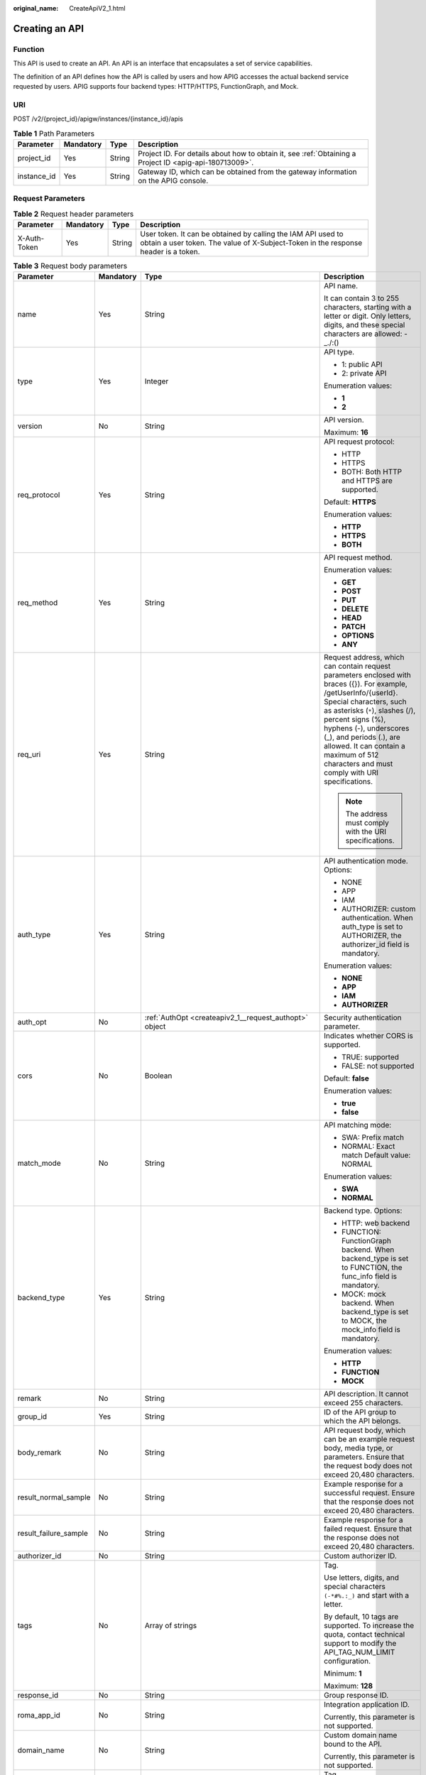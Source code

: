 :original_name: CreateApiV2_1.html

.. _CreateApiV2_1:

Creating an API
===============

Function
--------

This API is used to create an API. An API is an interface that encapsulates a set of service capabilities.

The definition of an API defines how the API is called by users and how APIG accesses the actual backend service requested by users. APIG supports four backend types: HTTP/HTTPS, FunctionGraph, and Mock.

URI
---

POST /v2/{project_id}/apigw/instances/{instance_id}/apis

.. table:: **Table 1** Path Parameters

   +-------------+-----------+--------+---------------------------------------------------------------------------------------------------------+
   | Parameter   | Mandatory | Type   | Description                                                                                             |
   +=============+===========+========+=========================================================================================================+
   | project_id  | Yes       | String | Project ID. For details about how to obtain it, see :ref:`Obtaining a Project ID <apig-api-180713009>`. |
   +-------------+-----------+--------+---------------------------------------------------------------------------------------------------------+
   | instance_id | Yes       | String | Gateway ID, which can be obtained from the gateway information on the APIG console.                     |
   +-------------+-----------+--------+---------------------------------------------------------------------------------------------------------+

Request Parameters
------------------

.. table:: **Table 2** Request header parameters

   +--------------+-----------+--------+----------------------------------------------------------------------------------------------------------------------------------------------------+
   | Parameter    | Mandatory | Type   | Description                                                                                                                                        |
   +==============+===========+========+====================================================================================================================================================+
   | X-Auth-Token | Yes       | String | User token. It can be obtained by calling the IAM API used to obtain a user token. The value of X-Subject-Token in the response header is a token. |
   +--------------+-----------+--------+----------------------------------------------------------------------------------------------------------------------------------------------------+

.. table:: **Table 3** Request body parameters

   +-----------------------+-----------------+--------------------------------------------------------------------------------------------------+-----------------------------------------------------------------------------------------------------------------------------------------------------------------------------------------------------------------------------------------------------------------------------------------------------------------------------------------------------+
   | Parameter             | Mandatory       | Type                                                                                             | Description                                                                                                                                                                                                                                                                                                                                         |
   +=======================+=================+==================================================================================================+=====================================================================================================================================================================================================================================================================================================================================================+
   | name                  | Yes             | String                                                                                           | API name.                                                                                                                                                                                                                                                                                                                                           |
   |                       |                 |                                                                                                  |                                                                                                                                                                                                                                                                                                                                                     |
   |                       |                 |                                                                                                  | It can contain 3 to 255 characters, starting with a letter or digit. Only letters, digits, and these special characters are allowed: -_./:()                                                                                                                                                                                                        |
   +-----------------------+-----------------+--------------------------------------------------------------------------------------------------+-----------------------------------------------------------------------------------------------------------------------------------------------------------------------------------------------------------------------------------------------------------------------------------------------------------------------------------------------------+
   | type                  | Yes             | Integer                                                                                          | API type.                                                                                                                                                                                                                                                                                                                                           |
   |                       |                 |                                                                                                  |                                                                                                                                                                                                                                                                                                                                                     |
   |                       |                 |                                                                                                  | -  1: public API                                                                                                                                                                                                                                                                                                                                    |
   |                       |                 |                                                                                                  | -  2: private API                                                                                                                                                                                                                                                                                                                                   |
   |                       |                 |                                                                                                  |                                                                                                                                                                                                                                                                                                                                                     |
   |                       |                 |                                                                                                  | Enumeration values:                                                                                                                                                                                                                                                                                                                                 |
   |                       |                 |                                                                                                  |                                                                                                                                                                                                                                                                                                                                                     |
   |                       |                 |                                                                                                  | -  **1**                                                                                                                                                                                                                                                                                                                                            |
   |                       |                 |                                                                                                  | -  **2**                                                                                                                                                                                                                                                                                                                                            |
   +-----------------------+-----------------+--------------------------------------------------------------------------------------------------+-----------------------------------------------------------------------------------------------------------------------------------------------------------------------------------------------------------------------------------------------------------------------------------------------------------------------------------------------------+
   | version               | No              | String                                                                                           | API version.                                                                                                                                                                                                                                                                                                                                        |
   |                       |                 |                                                                                                  |                                                                                                                                                                                                                                                                                                                                                     |
   |                       |                 |                                                                                                  | Maximum: **16**                                                                                                                                                                                                                                                                                                                                     |
   +-----------------------+-----------------+--------------------------------------------------------------------------------------------------+-----------------------------------------------------------------------------------------------------------------------------------------------------------------------------------------------------------------------------------------------------------------------------------------------------------------------------------------------------+
   | req_protocol          | Yes             | String                                                                                           | API request protocol:                                                                                                                                                                                                                                                                                                                               |
   |                       |                 |                                                                                                  |                                                                                                                                                                                                                                                                                                                                                     |
   |                       |                 |                                                                                                  | -  HTTP                                                                                                                                                                                                                                                                                                                                             |
   |                       |                 |                                                                                                  | -  HTTPS                                                                                                                                                                                                                                                                                                                                            |
   |                       |                 |                                                                                                  | -  BOTH: Both HTTP and HTTPS are supported.                                                                                                                                                                                                                                                                                                         |
   |                       |                 |                                                                                                  |                                                                                                                                                                                                                                                                                                                                                     |
   |                       |                 |                                                                                                  | Default: **HTTPS**                                                                                                                                                                                                                                                                                                                                  |
   |                       |                 |                                                                                                  |                                                                                                                                                                                                                                                                                                                                                     |
   |                       |                 |                                                                                                  | Enumeration values:                                                                                                                                                                                                                                                                                                                                 |
   |                       |                 |                                                                                                  |                                                                                                                                                                                                                                                                                                                                                     |
   |                       |                 |                                                                                                  | -  **HTTP**                                                                                                                                                                                                                                                                                                                                         |
   |                       |                 |                                                                                                  | -  **HTTPS**                                                                                                                                                                                                                                                                                                                                        |
   |                       |                 |                                                                                                  | -  **BOTH**                                                                                                                                                                                                                                                                                                                                         |
   +-----------------------+-----------------+--------------------------------------------------------------------------------------------------+-----------------------------------------------------------------------------------------------------------------------------------------------------------------------------------------------------------------------------------------------------------------------------------------------------------------------------------------------------+
   | req_method            | Yes             | String                                                                                           | API request method.                                                                                                                                                                                                                                                                                                                                 |
   |                       |                 |                                                                                                  |                                                                                                                                                                                                                                                                                                                                                     |
   |                       |                 |                                                                                                  | Enumeration values:                                                                                                                                                                                                                                                                                                                                 |
   |                       |                 |                                                                                                  |                                                                                                                                                                                                                                                                                                                                                     |
   |                       |                 |                                                                                                  | -  **GET**                                                                                                                                                                                                                                                                                                                                          |
   |                       |                 |                                                                                                  | -  **POST**                                                                                                                                                                                                                                                                                                                                         |
   |                       |                 |                                                                                                  | -  **PUT**                                                                                                                                                                                                                                                                                                                                          |
   |                       |                 |                                                                                                  | -  **DELETE**                                                                                                                                                                                                                                                                                                                                       |
   |                       |                 |                                                                                                  | -  **HEAD**                                                                                                                                                                                                                                                                                                                                         |
   |                       |                 |                                                                                                  | -  **PATCH**                                                                                                                                                                                                                                                                                                                                        |
   |                       |                 |                                                                                                  | -  **OPTIONS**                                                                                                                                                                                                                                                                                                                                      |
   |                       |                 |                                                                                                  | -  **ANY**                                                                                                                                                                                                                                                                                                                                          |
   +-----------------------+-----------------+--------------------------------------------------------------------------------------------------+-----------------------------------------------------------------------------------------------------------------------------------------------------------------------------------------------------------------------------------------------------------------------------------------------------------------------------------------------------+
   | req_uri               | Yes             | String                                                                                           | Request address, which can contain request parameters enclosed with braces ({}). For example, /getUserInfo/{userId}. Special characters, such as asterisks (``*``), slashes (/), percent signs (%), hyphens (-), underscores (_), and periods (.), are allowed. It can contain a maximum of 512 characters and must comply with URI specifications. |
   |                       |                 |                                                                                                  |                                                                                                                                                                                                                                                                                                                                                     |
   |                       |                 |                                                                                                  | .. note::                                                                                                                                                                                                                                                                                                                                           |
   |                       |                 |                                                                                                  |                                                                                                                                                                                                                                                                                                                                                     |
   |                       |                 |                                                                                                  |    The address must comply with the URI specifications.                                                                                                                                                                                                                                                                                             |
   +-----------------------+-----------------+--------------------------------------------------------------------------------------------------+-----------------------------------------------------------------------------------------------------------------------------------------------------------------------------------------------------------------------------------------------------------------------------------------------------------------------------------------------------+
   | auth_type             | Yes             | String                                                                                           | API authentication mode. Options:                                                                                                                                                                                                                                                                                                                   |
   |                       |                 |                                                                                                  |                                                                                                                                                                                                                                                                                                                                                     |
   |                       |                 |                                                                                                  | -  NONE                                                                                                                                                                                                                                                                                                                                             |
   |                       |                 |                                                                                                  | -  APP                                                                                                                                                                                                                                                                                                                                              |
   |                       |                 |                                                                                                  | -  IAM                                                                                                                                                                                                                                                                                                                                              |
   |                       |                 |                                                                                                  | -  AUTHORIZER: custom authentication. When auth_type is set to AUTHORIZER, the authorizer_id field is mandatory.                                                                                                                                                                                                                                    |
   |                       |                 |                                                                                                  |                                                                                                                                                                                                                                                                                                                                                     |
   |                       |                 |                                                                                                  | Enumeration values:                                                                                                                                                                                                                                                                                                                                 |
   |                       |                 |                                                                                                  |                                                                                                                                                                                                                                                                                                                                                     |
   |                       |                 |                                                                                                  | -  **NONE**                                                                                                                                                                                                                                                                                                                                         |
   |                       |                 |                                                                                                  | -  **APP**                                                                                                                                                                                                                                                                                                                                          |
   |                       |                 |                                                                                                  | -  **IAM**                                                                                                                                                                                                                                                                                                                                          |
   |                       |                 |                                                                                                  | -  **AUTHORIZER**                                                                                                                                                                                                                                                                                                                                   |
   +-----------------------+-----------------+--------------------------------------------------------------------------------------------------+-----------------------------------------------------------------------------------------------------------------------------------------------------------------------------------------------------------------------------------------------------------------------------------------------------------------------------------------------------+
   | auth_opt              | No              | :ref:`AuthOpt <createapiv2_1__request_authopt>` object                                           | Security authentication parameter.                                                                                                                                                                                                                                                                                                                  |
   +-----------------------+-----------------+--------------------------------------------------------------------------------------------------+-----------------------------------------------------------------------------------------------------------------------------------------------------------------------------------------------------------------------------------------------------------------------------------------------------------------------------------------------------+
   | cors                  | No              | Boolean                                                                                          | Indicates whether CORS is supported.                                                                                                                                                                                                                                                                                                                |
   |                       |                 |                                                                                                  |                                                                                                                                                                                                                                                                                                                                                     |
   |                       |                 |                                                                                                  | -  TRUE: supported                                                                                                                                                                                                                                                                                                                                  |
   |                       |                 |                                                                                                  | -  FALSE: not supported                                                                                                                                                                                                                                                                                                                             |
   |                       |                 |                                                                                                  |                                                                                                                                                                                                                                                                                                                                                     |
   |                       |                 |                                                                                                  | Default: **false**                                                                                                                                                                                                                                                                                                                                  |
   |                       |                 |                                                                                                  |                                                                                                                                                                                                                                                                                                                                                     |
   |                       |                 |                                                                                                  | Enumeration values:                                                                                                                                                                                                                                                                                                                                 |
   |                       |                 |                                                                                                  |                                                                                                                                                                                                                                                                                                                                                     |
   |                       |                 |                                                                                                  | -  **true**                                                                                                                                                                                                                                                                                                                                         |
   |                       |                 |                                                                                                  | -  **false**                                                                                                                                                                                                                                                                                                                                        |
   +-----------------------+-----------------+--------------------------------------------------------------------------------------------------+-----------------------------------------------------------------------------------------------------------------------------------------------------------------------------------------------------------------------------------------------------------------------------------------------------------------------------------------------------+
   | match_mode            | No              | String                                                                                           | API matching mode:                                                                                                                                                                                                                                                                                                                                  |
   |                       |                 |                                                                                                  |                                                                                                                                                                                                                                                                                                                                                     |
   |                       |                 |                                                                                                  | -  SWA: Prefix match                                                                                                                                                                                                                                                                                                                                |
   |                       |                 |                                                                                                  | -  NORMAL: Exact match Default value: NORMAL                                                                                                                                                                                                                                                                                                        |
   |                       |                 |                                                                                                  |                                                                                                                                                                                                                                                                                                                                                     |
   |                       |                 |                                                                                                  | Enumeration values:                                                                                                                                                                                                                                                                                                                                 |
   |                       |                 |                                                                                                  |                                                                                                                                                                                                                                                                                                                                                     |
   |                       |                 |                                                                                                  | -  **SWA**                                                                                                                                                                                                                                                                                                                                          |
   |                       |                 |                                                                                                  | -  **NORMAL**                                                                                                                                                                                                                                                                                                                                       |
   +-----------------------+-----------------+--------------------------------------------------------------------------------------------------+-----------------------------------------------------------------------------------------------------------------------------------------------------------------------------------------------------------------------------------------------------------------------------------------------------------------------------------------------------+
   | backend_type          | Yes             | String                                                                                           | Backend type. Options:                                                                                                                                                                                                                                                                                                                              |
   |                       |                 |                                                                                                  |                                                                                                                                                                                                                                                                                                                                                     |
   |                       |                 |                                                                                                  | -  HTTP: web backend                                                                                                                                                                                                                                                                                                                                |
   |                       |                 |                                                                                                  | -  FUNCTION: FunctionGraph backend. When backend_type is set to FUNCTION, the func_info field is mandatory.                                                                                                                                                                                                                                         |
   |                       |                 |                                                                                                  | -  MOCK: mock backend. When backend_type is set to MOCK, the mock_info field is mandatory.                                                                                                                                                                                                                                                          |
   |                       |                 |                                                                                                  |                                                                                                                                                                                                                                                                                                                                                     |
   |                       |                 |                                                                                                  | Enumeration values:                                                                                                                                                                                                                                                                                                                                 |
   |                       |                 |                                                                                                  |                                                                                                                                                                                                                                                                                                                                                     |
   |                       |                 |                                                                                                  | -  **HTTP**                                                                                                                                                                                                                                                                                                                                         |
   |                       |                 |                                                                                                  | -  **FUNCTION**                                                                                                                                                                                                                                                                                                                                     |
   |                       |                 |                                                                                                  | -  **MOCK**                                                                                                                                                                                                                                                                                                                                         |
   +-----------------------+-----------------+--------------------------------------------------------------------------------------------------+-----------------------------------------------------------------------------------------------------------------------------------------------------------------------------------------------------------------------------------------------------------------------------------------------------------------------------------------------------+
   | remark                | No              | String                                                                                           | API description. It cannot exceed 255 characters.                                                                                                                                                                                                                                                                                                   |
   +-----------------------+-----------------+--------------------------------------------------------------------------------------------------+-----------------------------------------------------------------------------------------------------------------------------------------------------------------------------------------------------------------------------------------------------------------------------------------------------------------------------------------------------+
   | group_id              | Yes             | String                                                                                           | ID of the API group to which the API belongs.                                                                                                                                                                                                                                                                                                       |
   +-----------------------+-----------------+--------------------------------------------------------------------------------------------------+-----------------------------------------------------------------------------------------------------------------------------------------------------------------------------------------------------------------------------------------------------------------------------------------------------------------------------------------------------+
   | body_remark           | No              | String                                                                                           | API request body, which can be an example request body, media type, or parameters. Ensure that the request body does not exceed 20,480 characters.                                                                                                                                                                                                  |
   +-----------------------+-----------------+--------------------------------------------------------------------------------------------------+-----------------------------------------------------------------------------------------------------------------------------------------------------------------------------------------------------------------------------------------------------------------------------------------------------------------------------------------------------+
   | result_normal_sample  | No              | String                                                                                           | Example response for a successful request. Ensure that the response does not exceed 20,480 characters.                                                                                                                                                                                                                                              |
   +-----------------------+-----------------+--------------------------------------------------------------------------------------------------+-----------------------------------------------------------------------------------------------------------------------------------------------------------------------------------------------------------------------------------------------------------------------------------------------------------------------------------------------------+
   | result_failure_sample | No              | String                                                                                           | Example response for a failed request. Ensure that the response does not exceed 20,480 characters.                                                                                                                                                                                                                                                  |
   +-----------------------+-----------------+--------------------------------------------------------------------------------------------------+-----------------------------------------------------------------------------------------------------------------------------------------------------------------------------------------------------------------------------------------------------------------------------------------------------------------------------------------------------+
   | authorizer_id         | No              | String                                                                                           | Custom authorizer ID.                                                                                                                                                                                                                                                                                                                               |
   +-----------------------+-----------------+--------------------------------------------------------------------------------------------------+-----------------------------------------------------------------------------------------------------------------------------------------------------------------------------------------------------------------------------------------------------------------------------------------------------------------------------------------------------+
   | tags                  | No              | Array of strings                                                                                 | Tag.                                                                                                                                                                                                                                                                                                                                                |
   |                       |                 |                                                                                                  |                                                                                                                                                                                                                                                                                                                                                     |
   |                       |                 |                                                                                                  | Use letters, digits, and special characters ``(-*#%.:_)`` and start with a letter.                                                                                                                                                                                                                                                                  |
   |                       |                 |                                                                                                  |                                                                                                                                                                                                                                                                                                                                                     |
   |                       |                 |                                                                                                  | By default, 10 tags are supported. To increase the quota, contact technical support to modify the API_TAG_NUM_LIMIT configuration.                                                                                                                                                                                                                  |
   |                       |                 |                                                                                                  |                                                                                                                                                                                                                                                                                                                                                     |
   |                       |                 |                                                                                                  | Minimum: **1**                                                                                                                                                                                                                                                                                                                                      |
   |                       |                 |                                                                                                  |                                                                                                                                                                                                                                                                                                                                                     |
   |                       |                 |                                                                                                  | Maximum: **128**                                                                                                                                                                                                                                                                                                                                    |
   +-----------------------+-----------------+--------------------------------------------------------------------------------------------------+-----------------------------------------------------------------------------------------------------------------------------------------------------------------------------------------------------------------------------------------------------------------------------------------------------------------------------------------------------+
   | response_id           | No              | String                                                                                           | Group response ID.                                                                                                                                                                                                                                                                                                                                  |
   +-----------------------+-----------------+--------------------------------------------------------------------------------------------------+-----------------------------------------------------------------------------------------------------------------------------------------------------------------------------------------------------------------------------------------------------------------------------------------------------------------------------------------------------+
   | roma_app_id           | No              | String                                                                                           | Integration application ID.                                                                                                                                                                                                                                                                                                                         |
   |                       |                 |                                                                                                  |                                                                                                                                                                                                                                                                                                                                                     |
   |                       |                 |                                                                                                  | Currently, this parameter is not supported.                                                                                                                                                                                                                                                                                                         |
   +-----------------------+-----------------+--------------------------------------------------------------------------------------------------+-----------------------------------------------------------------------------------------------------------------------------------------------------------------------------------------------------------------------------------------------------------------------------------------------------------------------------------------------------+
   | domain_name           | No              | String                                                                                           | Custom domain name bound to the API.                                                                                                                                                                                                                                                                                                                |
   |                       |                 |                                                                                                  |                                                                                                                                                                                                                                                                                                                                                     |
   |                       |                 |                                                                                                  | Currently, this parameter is not supported.                                                                                                                                                                                                                                                                                                         |
   +-----------------------+-----------------+--------------------------------------------------------------------------------------------------+-----------------------------------------------------------------------------------------------------------------------------------------------------------------------------------------------------------------------------------------------------------------------------------------------------------------------------------------------------+
   | tag                   | No              | String                                                                                           | Tag.                                                                                                                                                                                                                                                                                                                                                |
   |                       |                 |                                                                                                  |                                                                                                                                                                                                                                                                                                                                                     |
   |                       |                 |                                                                                                  | This field will be deprecated. You can use the tags field instead.                                                                                                                                                                                                                                                                                  |
   +-----------------------+-----------------+--------------------------------------------------------------------------------------------------+-----------------------------------------------------------------------------------------------------------------------------------------------------------------------------------------------------------------------------------------------------------------------------------------------------------------------------------------------------+
   | content_type          | No              | String                                                                                           | Request content type:                                                                                                                                                                                                                                                                                                                               |
   |                       |                 |                                                                                                  |                                                                                                                                                                                                                                                                                                                                                     |
   |                       |                 |                                                                                                  | -  application/json                                                                                                                                                                                                                                                                                                                                 |
   |                       |                 |                                                                                                  | -  application/xml                                                                                                                                                                                                                                                                                                                                  |
   |                       |                 |                                                                                                  | -  multipart/form-data                                                                                                                                                                                                                                                                                                                              |
   |                       |                 |                                                                                                  | -  text/plain                                                                                                                                                                                                                                                                                                                                       |
   |                       |                 |                                                                                                  |                                                                                                                                                                                                                                                                                                                                                     |
   |                       |                 |                                                                                                  | Coming soon.                                                                                                                                                                                                                                                                                                                                        |
   |                       |                 |                                                                                                  |                                                                                                                                                                                                                                                                                                                                                     |
   |                       |                 |                                                                                                  | Enumeration values:                                                                                                                                                                                                                                                                                                                                 |
   |                       |                 |                                                                                                  |                                                                                                                                                                                                                                                                                                                                                     |
   |                       |                 |                                                                                                  | -  **application/json**                                                                                                                                                                                                                                                                                                                             |
   |                       |                 |                                                                                                  | -  **application/xml**                                                                                                                                                                                                                                                                                                                              |
   |                       |                 |                                                                                                  | -  **multipart/form-data**                                                                                                                                                                                                                                                                                                                          |
   |                       |                 |                                                                                                  | -  **text/plain**                                                                                                                                                                                                                                                                                                                                   |
   +-----------------------+-----------------+--------------------------------------------------------------------------------------------------+-----------------------------------------------------------------------------------------------------------------------------------------------------------------------------------------------------------------------------------------------------------------------------------------------------------------------------------------------------+
   | mock_info             | No              | :ref:`ApiMockCreate <createapiv2_1__request_apimockcreate>` object                               | Mock backend details.                                                                                                                                                                                                                                                                                                                               |
   +-----------------------+-----------------+--------------------------------------------------------------------------------------------------+-----------------------------------------------------------------------------------------------------------------------------------------------------------------------------------------------------------------------------------------------------------------------------------------------------------------------------------------------------+
   | func_info             | No              | :ref:`ApiFuncCreate <createapiv2_1__request_apifunccreate>` object                               | FunctionGraph backend details.                                                                                                                                                                                                                                                                                                                      |
   +-----------------------+-----------------+--------------------------------------------------------------------------------------------------+-----------------------------------------------------------------------------------------------------------------------------------------------------------------------------------------------------------------------------------------------------------------------------------------------------------------------------------------------------+
   | req_params            | No              | Array of :ref:`ReqParamBase <createapiv2_1__request_reqparambase>` objects                       | Request parameters.                                                                                                                                                                                                                                                                                                                                 |
   +-----------------------+-----------------+--------------------------------------------------------------------------------------------------+-----------------------------------------------------------------------------------------------------------------------------------------------------------------------------------------------------------------------------------------------------------------------------------------------------------------------------------------------------+
   | backend_params        | No              | Array of :ref:`BackendParamBase <createapiv2_1__request_backendparambase>` objects               | Backend parameters.                                                                                                                                                                                                                                                                                                                                 |
   +-----------------------+-----------------+--------------------------------------------------------------------------------------------------+-----------------------------------------------------------------------------------------------------------------------------------------------------------------------------------------------------------------------------------------------------------------------------------------------------------------------------------------------------+
   | policy_mocks          | No              | Array of :ref:`ApiPolicyMockCreate <createapiv2_1__request_apipolicymockcreate>` objects         | Mock backend policies.                                                                                                                                                                                                                                                                                                                              |
   +-----------------------+-----------------+--------------------------------------------------------------------------------------------------+-----------------------------------------------------------------------------------------------------------------------------------------------------------------------------------------------------------------------------------------------------------------------------------------------------------------------------------------------------+
   | policy_functions      | No              | Array of :ref:`ApiPolicyFunctionCreate <createapiv2_1__request_apipolicyfunctioncreate>` objects | FunctionGraph backend policies.                                                                                                                                                                                                                                                                                                                     |
   +-----------------------+-----------------+--------------------------------------------------------------------------------------------------+-----------------------------------------------------------------------------------------------------------------------------------------------------------------------------------------------------------------------------------------------------------------------------------------------------------------------------------------------------+
   | backend_api           | No              | :ref:`BackendApiCreate <createapiv2_1__request_backendapicreate>` object                         | Web backend details.                                                                                                                                                                                                                                                                                                                                |
   +-----------------------+-----------------+--------------------------------------------------------------------------------------------------+-----------------------------------------------------------------------------------------------------------------------------------------------------------------------------------------------------------------------------------------------------------------------------------------------------------------------------------------------------+
   | policy_https          | No              | Array of :ref:`ApiPolicyHttpCreate <createapiv2_1__request_apipolicyhttpcreate>` objects         | Web backend policies.                                                                                                                                                                                                                                                                                                                               |
   +-----------------------+-----------------+--------------------------------------------------------------------------------------------------+-----------------------------------------------------------------------------------------------------------------------------------------------------------------------------------------------------------------------------------------------------------------------------------------------------------------------------------------------------+

.. _createapiv2_1__request_authopt:

.. table:: **Table 4** AuthOpt

   +--------------------+-----------------+-----------------+---------------------------------------------------------------------------------------------------------------------------------------------+
   | Parameter          | Mandatory       | Type            | Description                                                                                                                                 |
   +====================+=================+=================+=============================================================================================================================================+
   | app_code_auth_type | No              | String          | Indicates whether AppCode authentication is enabled. This parameter is valid only if auth_type is set to App. The default value is DISABLE. |
   |                    |                 |                 |                                                                                                                                             |
   |                    |                 |                 | -  DISABLE: AppCode authentication is disabled.                                                                                             |
   |                    |                 |                 | -  HEADER: AppCode authentication is enabled and the AppCode is located in the header.                                                      |
   |                    |                 |                 |                                                                                                                                             |
   |                    |                 |                 | Default: **DISABLE**                                                                                                                        |
   |                    |                 |                 |                                                                                                                                             |
   |                    |                 |                 | Enumeration values:                                                                                                                         |
   |                    |                 |                 |                                                                                                                                             |
   |                    |                 |                 | -  **DISABLE**                                                                                                                              |
   |                    |                 |                 | -  **HEADER**                                                                                                                               |
   +--------------------+-----------------+-----------------+---------------------------------------------------------------------------------------------------------------------------------------------+

.. _createapiv2_1__request_apimockcreate:

.. table:: **Table 5** ApiMockCreate

   +----------------+-----------+--------+---------------------------------------------------+
   | Parameter      | Mandatory | Type   | Description                                       |
   +================+===========+========+===================================================+
   | remark         | No        | String | Description. It cannot exceed 255 characters.     |
   +----------------+-----------+--------+---------------------------------------------------+
   | result_content | No        | String | Response.                                         |
   +----------------+-----------+--------+---------------------------------------------------+
   | version        | No        | String | Function version. It cannot exceed 64 characters. |
   +----------------+-----------+--------+---------------------------------------------------+
   | authorizer_id  | No        | String | Backend custom authorizer ID.                     |
   +----------------+-----------+--------+---------------------------------------------------+

.. _createapiv2_1__request_apifunccreate:

.. table:: **Table 6** ApiFuncCreate

   +-----------------+-----------------+-----------------+-----------------------------------------------------------------------------------------------------------------------------------------------------------------------------------------------------------------------------------------------------------------------------------------+
   | Parameter       | Mandatory       | Type            | Description                                                                                                                                                                                                                                                                             |
   +=================+=================+=================+=========================================================================================================================================================================================================================================================================================+
   | function_urn    | Yes             | String          | Function URN.                                                                                                                                                                                                                                                                           |
   +-----------------+-----------------+-----------------+-----------------------------------------------------------------------------------------------------------------------------------------------------------------------------------------------------------------------------------------------------------------------------------------+
   | remark          | No              | String          | Description. It cannot exceed 255 characters.                                                                                                                                                                                                                                           |
   +-----------------+-----------------+-----------------+-----------------------------------------------------------------------------------------------------------------------------------------------------------------------------------------------------------------------------------------------------------------------------------------+
   | invocation_type | Yes             | String          | Invocation mode.                                                                                                                                                                                                                                                                        |
   |                 |                 |                 |                                                                                                                                                                                                                                                                                         |
   |                 |                 |                 | -  async: asynchronous                                                                                                                                                                                                                                                                  |
   |                 |                 |                 | -  sync: synchronous                                                                                                                                                                                                                                                                    |
   |                 |                 |                 |                                                                                                                                                                                                                                                                                         |
   |                 |                 |                 | Enumeration values:                                                                                                                                                                                                                                                                     |
   |                 |                 |                 |                                                                                                                                                                                                                                                                                         |
   |                 |                 |                 | -  **async**                                                                                                                                                                                                                                                                            |
   |                 |                 |                 | -  **sync**                                                                                                                                                                                                                                                                             |
   +-----------------+-----------------+-----------------+-----------------------------------------------------------------------------------------------------------------------------------------------------------------------------------------------------------------------------------------------------------------------------------------+
   | network_type    | Yes             | String          | Function network architecture.                                                                                                                                                                                                                                                          |
   |                 |                 |                 |                                                                                                                                                                                                                                                                                         |
   |                 |                 |                 | -  V1: non-VPC                                                                                                                                                                                                                                                                          |
   |                 |                 |                 | -  V2: VPC                                                                                                                                                                                                                                                                              |
   |                 |                 |                 |                                                                                                                                                                                                                                                                                         |
   |                 |                 |                 | Enumeration values:                                                                                                                                                                                                                                                                     |
   |                 |                 |                 |                                                                                                                                                                                                                                                                                         |
   |                 |                 |                 | -  **V1**                                                                                                                                                                                                                                                                               |
   |                 |                 |                 | -  **V2**                                                                                                                                                                                                                                                                               |
   +-----------------+-----------------+-----------------+-----------------------------------------------------------------------------------------------------------------------------------------------------------------------------------------------------------------------------------------------------------------------------------------+
   | version         | No              | String          | Function version.                                                                                                                                                                                                                                                                       |
   |                 |                 |                 |                                                                                                                                                                                                                                                                                         |
   |                 |                 |                 | If both a function alias URN and version are passed, only the alias URN will be used.                                                                                                                                                                                                   |
   |                 |                 |                 |                                                                                                                                                                                                                                                                                         |
   |                 |                 |                 | Maximum: **64**                                                                                                                                                                                                                                                                         |
   +-----------------+-----------------+-----------------+-----------------------------------------------------------------------------------------------------------------------------------------------------------------------------------------------------------------------------------------------------------------------------------------+
   | alias_urn       | No              | String          | Function alias URN.                                                                                                                                                                                                                                                                     |
   |                 |                 |                 |                                                                                                                                                                                                                                                                                         |
   |                 |                 |                 | If both a function alias URN and version are passed, the alias URN will be used and the version will be ignored.                                                                                                                                                                        |
   +-----------------+-----------------+-----------------+-----------------------------------------------------------------------------------------------------------------------------------------------------------------------------------------------------------------------------------------------------------------------------------------+
   | timeout         | Yes             | Integer         | Timeout allowed for APIG to request the backend service. If the function network architecture is set to V1, the maximum timeout is 60,000. If the network architecture is set to V2, the maximum timeout is 600,000 and can be modified by using the gateway parameter backend_timeout. |
   |                 |                 |                 |                                                                                                                                                                                                                                                                                         |
   |                 |                 |                 | Unit: ms.                                                                                                                                                                                                                                                                               |
   |                 |                 |                 |                                                                                                                                                                                                                                                                                         |
   |                 |                 |                 | Minimum: **1**                                                                                                                                                                                                                                                                          |
   +-----------------+-----------------+-----------------+-----------------------------------------------------------------------------------------------------------------------------------------------------------------------------------------------------------------------------------------------------------------------------------------+
   | authorizer_id   | No              | String          | Backend custom authorizer ID.                                                                                                                                                                                                                                                           |
   +-----------------+-----------------+-----------------+-----------------------------------------------------------------------------------------------------------------------------------------------------------------------------------------------------------------------------------------------------------------------------------------+

.. _createapiv2_1__request_reqparambase:

.. table:: **Table 7** ReqParamBase

   +-----------------+-----------------+-----------------+------------------------------------------------------------------------------------------------------------------------------------------------------------------+
   | Parameter       | Mandatory       | Type            | Description                                                                                                                                                      |
   +=================+=================+=================+==================================================================================================================================================================+
   | name            | Yes             | String          | Parameter name.                                                                                                                                                  |
   |                 |                 |                 |                                                                                                                                                                  |
   |                 |                 |                 | The parameter name can contain 1 to 32 characters and must start with a letter. Only letters, digits, hyphens (-), underscores (_), and periods (.) are allowed. |
   +-----------------+-----------------+-----------------+------------------------------------------------------------------------------------------------------------------------------------------------------------------+
   | type            | Yes             | String          | Parameter type.                                                                                                                                                  |
   |                 |                 |                 |                                                                                                                                                                  |
   |                 |                 |                 | Enumeration values:                                                                                                                                              |
   |                 |                 |                 |                                                                                                                                                                  |
   |                 |                 |                 | -  **STRING**                                                                                                                                                    |
   |                 |                 |                 | -  **NUMBER**                                                                                                                                                    |
   +-----------------+-----------------+-----------------+------------------------------------------------------------------------------------------------------------------------------------------------------------------+
   | location        | Yes             | String          | Parameter location.                                                                                                                                              |
   |                 |                 |                 |                                                                                                                                                                  |
   |                 |                 |                 | Enumeration values:                                                                                                                                              |
   |                 |                 |                 |                                                                                                                                                                  |
   |                 |                 |                 | -  **PATH**                                                                                                                                                      |
   |                 |                 |                 | -  **QUERY**                                                                                                                                                     |
   |                 |                 |                 | -  **HEADER**                                                                                                                                                    |
   +-----------------+-----------------+-----------------+------------------------------------------------------------------------------------------------------------------------------------------------------------------+
   | default_value   | No              | String          | Default value.                                                                                                                                                   |
   +-----------------+-----------------+-----------------+------------------------------------------------------------------------------------------------------------------------------------------------------------------+
   | sample_value    | No              | String          | Example value.                                                                                                                                                   |
   +-----------------+-----------------+-----------------+------------------------------------------------------------------------------------------------------------------------------------------------------------------+
   | required        | No              | Integer         | Indicates whether the parameter is required. 1: yes 2: no                                                                                                        |
   |                 |                 |                 |                                                                                                                                                                  |
   |                 |                 |                 | The value of this parameter is 1 if Location is set to PATH, and 2 if Location is set to another value.                                                          |
   |                 |                 |                 |                                                                                                                                                                  |
   |                 |                 |                 | Enumeration values:                                                                                                                                              |
   |                 |                 |                 |                                                                                                                                                                  |
   |                 |                 |                 | -  **1**                                                                                                                                                         |
   |                 |                 |                 | -  **2**                                                                                                                                                         |
   +-----------------+-----------------+-----------------+------------------------------------------------------------------------------------------------------------------------------------------------------------------+
   | valid_enable    | No              | Integer         | Indicates whether validity check is enabled.                                                                                                                     |
   |                 |                 |                 |                                                                                                                                                                  |
   |                 |                 |                 | -  1: enabled                                                                                                                                                    |
   |                 |                 |                 | -  2: disabled                                                                                                                                                   |
   |                 |                 |                 |                                                                                                                                                                  |
   |                 |                 |                 | Default: **2**                                                                                                                                                   |
   |                 |                 |                 |                                                                                                                                                                  |
   |                 |                 |                 | Enumeration values:                                                                                                                                              |
   |                 |                 |                 |                                                                                                                                                                  |
   |                 |                 |                 | -  **1**                                                                                                                                                         |
   |                 |                 |                 | -  **2**                                                                                                                                                         |
   +-----------------+-----------------+-----------------+------------------------------------------------------------------------------------------------------------------------------------------------------------------+
   | remark          | No              | String          | Description. It cannot exceed 255 characters.                                                                                                                    |
   +-----------------+-----------------+-----------------+------------------------------------------------------------------------------------------------------------------------------------------------------------------+
   | enumerations    | No              | String          | Enumerated value.                                                                                                                                                |
   +-----------------+-----------------+-----------------+------------------------------------------------------------------------------------------------------------------------------------------------------------------+
   | min_num         | No              | Integer         | Minimum value.                                                                                                                                                   |
   |                 |                 |                 |                                                                                                                                                                  |
   |                 |                 |                 | This parameter is valid when type is set to NUMBER.                                                                                                              |
   +-----------------+-----------------+-----------------+------------------------------------------------------------------------------------------------------------------------------------------------------------------+
   | max_num         | No              | Integer         | Maximum value.                                                                                                                                                   |
   |                 |                 |                 |                                                                                                                                                                  |
   |                 |                 |                 | This parameter is valid when type is set to NUMBER.                                                                                                              |
   +-----------------+-----------------+-----------------+------------------------------------------------------------------------------------------------------------------------------------------------------------------+
   | min_size        | No              | Integer         | Minimum length.                                                                                                                                                  |
   |                 |                 |                 |                                                                                                                                                                  |
   |                 |                 |                 | This parameter is valid when type is set to STRING.                                                                                                              |
   +-----------------+-----------------+-----------------+------------------------------------------------------------------------------------------------------------------------------------------------------------------+
   | max_size        | No              | Integer         | Maximum length.                                                                                                                                                  |
   |                 |                 |                 |                                                                                                                                                                  |
   |                 |                 |                 | This parameter is valid when type is set to STRING.                                                                                                              |
   +-----------------+-----------------+-----------------+------------------------------------------------------------------------------------------------------------------------------------------------------------------+
   | regular         | No              | String          | Regular expression validation rule.                                                                                                                              |
   |                 |                 |                 |                                                                                                                                                                  |
   |                 |                 |                 | Currently, this parameter is not supported.                                                                                                                      |
   +-----------------+-----------------+-----------------+------------------------------------------------------------------------------------------------------------------------------------------------------------------+
   | json_schema     | No              | String          | JSON validation rule.                                                                                                                                            |
   |                 |                 |                 |                                                                                                                                                                  |
   |                 |                 |                 | Currently, this parameter is not supported.                                                                                                                      |
   +-----------------+-----------------+-----------------+------------------------------------------------------------------------------------------------------------------------------------------------------------------+
   | pass_through    | No              | Integer         | Indicates whether to transparently transfer the parameter. 1: yes 2: no                                                                                          |
   |                 |                 |                 |                                                                                                                                                                  |
   |                 |                 |                 | Enumeration values:                                                                                                                                              |
   |                 |                 |                 |                                                                                                                                                                  |
   |                 |                 |                 | -  **1**                                                                                                                                                         |
   |                 |                 |                 | -  **2**                                                                                                                                                         |
   +-----------------+-----------------+-----------------+------------------------------------------------------------------------------------------------------------------------------------------------------------------+

.. _createapiv2_1__request_apipolicymockcreate:

.. table:: **Table 8** ApiPolicyMockCreate

   +-----------------+-----------------+------------------------------------------------------------------------------------+-------------------------------------------------------------------------------------------------+
   | Parameter       | Mandatory       | Type                                                                               | Description                                                                                     |
   +=================+=================+====================================================================================+=================================================================================================+
   | result_content  | No              | String                                                                             | Response.                                                                                       |
   +-----------------+-----------------+------------------------------------------------------------------------------------+-------------------------------------------------------------------------------------------------+
   | effect_mode     | Yes             | String                                                                             | Effective mode of the backend policy.                                                           |
   |                 |                 |                                                                                    |                                                                                                 |
   |                 |                 |                                                                                    | -  ALL: All conditions are met.                                                                 |
   |                 |                 |                                                                                    | -  ANY: Any condition is met.                                                                   |
   |                 |                 |                                                                                    |                                                                                                 |
   |                 |                 |                                                                                    | Enumeration values:                                                                             |
   |                 |                 |                                                                                    |                                                                                                 |
   |                 |                 |                                                                                    | -  **ALL**                                                                                      |
   |                 |                 |                                                                                    | -  **ANY**                                                                                      |
   +-----------------+-----------------+------------------------------------------------------------------------------------+-------------------------------------------------------------------------------------------------+
   | name            | Yes             | String                                                                             | Backend name. It must start with a letter and can contain letters, digits, and underscores (_). |
   |                 |                 |                                                                                    |                                                                                                 |
   |                 |                 |                                                                                    | Minimum: **3**                                                                                  |
   |                 |                 |                                                                                    |                                                                                                 |
   |                 |                 |                                                                                    | Maximum: **64**                                                                                 |
   +-----------------+-----------------+------------------------------------------------------------------------------------+-------------------------------------------------------------------------------------------------+
   | backend_params  | No              | Array of :ref:`BackendParamBase <createapiv2_1__request_backendparambase>` objects | Backend parameters.                                                                             |
   +-----------------+-----------------+------------------------------------------------------------------------------------+-------------------------------------------------------------------------------------------------+
   | conditions      | Yes             | Array of :ref:`ApiConditionBase <createapiv2_1__request_apiconditionbase>` objects | Policy conditions.                                                                              |
   +-----------------+-----------------+------------------------------------------------------------------------------------+-------------------------------------------------------------------------------------------------+
   | authorizer_id   | No              | String                                                                             | Custom authorizer ID.                                                                           |
   +-----------------+-----------------+------------------------------------------------------------------------------------+-------------------------------------------------------------------------------------------------+

.. _createapiv2_1__request_apipolicyfunctioncreate:

.. table:: **Table 9** ApiPolicyFunctionCreate

   +-----------------+-----------------+------------------------------------------------------------------------------------+-----------------------------------------------------------------------------------------------------------------------------------------------------------------------------------------------------------------------------------------------------------------------------------------+
   | Parameter       | Mandatory       | Type                                                                               | Description                                                                                                                                                                                                                                                                             |
   +=================+=================+====================================================================================+=========================================================================================================================================================================================================================================================================================+
   | function_urn    | Yes             | String                                                                             | Function URN.                                                                                                                                                                                                                                                                           |
   +-----------------+-----------------+------------------------------------------------------------------------------------+-----------------------------------------------------------------------------------------------------------------------------------------------------------------------------------------------------------------------------------------------------------------------------------------+
   | invocation_type | Yes             | String                                                                             | Invocation mode.                                                                                                                                                                                                                                                                        |
   |                 |                 |                                                                                    |                                                                                                                                                                                                                                                                                         |
   |                 |                 |                                                                                    | -  async: asynchronous                                                                                                                                                                                                                                                                  |
   |                 |                 |                                                                                    | -  sync: synchronous                                                                                                                                                                                                                                                                    |
   |                 |                 |                                                                                    |                                                                                                                                                                                                                                                                                         |
   |                 |                 |                                                                                    | Enumeration values:                                                                                                                                                                                                                                                                     |
   |                 |                 |                                                                                    |                                                                                                                                                                                                                                                                                         |
   |                 |                 |                                                                                    | -  **async**                                                                                                                                                                                                                                                                            |
   |                 |                 |                                                                                    | -  **sync**                                                                                                                                                                                                                                                                             |
   +-----------------+-----------------+------------------------------------------------------------------------------------+-----------------------------------------------------------------------------------------------------------------------------------------------------------------------------------------------------------------------------------------------------------------------------------------+
   | network_type    | Yes             | String                                                                             | Function network architecture.                                                                                                                                                                                                                                                          |
   |                 |                 |                                                                                    |                                                                                                                                                                                                                                                                                         |
   |                 |                 |                                                                                    | -  V1: non-VPC                                                                                                                                                                                                                                                                          |
   |                 |                 |                                                                                    | -  V2: VPC                                                                                                                                                                                                                                                                              |
   |                 |                 |                                                                                    |                                                                                                                                                                                                                                                                                         |
   |                 |                 |                                                                                    | Enumeration values:                                                                                                                                                                                                                                                                     |
   |                 |                 |                                                                                    |                                                                                                                                                                                                                                                                                         |
   |                 |                 |                                                                                    | -  **V1**                                                                                                                                                                                                                                                                               |
   |                 |                 |                                                                                    | -  **V2**                                                                                                                                                                                                                                                                               |
   +-----------------+-----------------+------------------------------------------------------------------------------------+-----------------------------------------------------------------------------------------------------------------------------------------------------------------------------------------------------------------------------------------------------------------------------------------+
   | version         | No              | String                                                                             | Function version.                                                                                                                                                                                                                                                                       |
   |                 |                 |                                                                                    |                                                                                                                                                                                                                                                                                         |
   |                 |                 |                                                                                    | If both a function alias URN and version are passed, the alias URN will be used and the version will be ignored.                                                                                                                                                                        |
   |                 |                 |                                                                                    |                                                                                                                                                                                                                                                                                         |
   |                 |                 |                                                                                    | Maximum: **64**                                                                                                                                                                                                                                                                         |
   +-----------------+-----------------+------------------------------------------------------------------------------------+-----------------------------------------------------------------------------------------------------------------------------------------------------------------------------------------------------------------------------------------------------------------------------------------+
   | alias_urn       | No              | String                                                                             | Function alias URN.                                                                                                                                                                                                                                                                     |
   |                 |                 |                                                                                    |                                                                                                                                                                                                                                                                                         |
   |                 |                 |                                                                                    | If both a function alias URN and version are passed, the alias URN will be used and the version will be ignored.                                                                                                                                                                        |
   +-----------------+-----------------+------------------------------------------------------------------------------------+-----------------------------------------------------------------------------------------------------------------------------------------------------------------------------------------------------------------------------------------------------------------------------------------+
   | timeout         | No              | Integer                                                                            | Timeout allowed for APIG to request the backend service. If the function network architecture is set to V1, the maximum timeout is 60,000. If the network architecture is set to V2, the maximum timeout is 600,000 and can be modified by using the gateway parameter backend_timeout. |
   |                 |                 |                                                                                    |                                                                                                                                                                                                                                                                                         |
   |                 |                 |                                                                                    | Unit: ms.                                                                                                                                                                                                                                                                               |
   |                 |                 |                                                                                    |                                                                                                                                                                                                                                                                                         |
   |                 |                 |                                                                                    | Minimum: **1**                                                                                                                                                                                                                                                                          |
   +-----------------+-----------------+------------------------------------------------------------------------------------+-----------------------------------------------------------------------------------------------------------------------------------------------------------------------------------------------------------------------------------------------------------------------------------------+
   | effect_mode     | Yes             | String                                                                             | Effective mode of the backend policy.                                                                                                                                                                                                                                                   |
   |                 |                 |                                                                                    |                                                                                                                                                                                                                                                                                         |
   |                 |                 |                                                                                    | -  ALL: All conditions are met.                                                                                                                                                                                                                                                         |
   |                 |                 |                                                                                    | -  ANY: Any condition is met.                                                                                                                                                                                                                                                           |
   |                 |                 |                                                                                    |                                                                                                                                                                                                                                                                                         |
   |                 |                 |                                                                                    | Enumeration values:                                                                                                                                                                                                                                                                     |
   |                 |                 |                                                                                    |                                                                                                                                                                                                                                                                                         |
   |                 |                 |                                                                                    | -  **ALL**                                                                                                                                                                                                                                                                              |
   |                 |                 |                                                                                    | -  **ANY**                                                                                                                                                                                                                                                                              |
   +-----------------+-----------------+------------------------------------------------------------------------------------+-----------------------------------------------------------------------------------------------------------------------------------------------------------------------------------------------------------------------------------------------------------------------------------------+
   | name            | Yes             | String                                                                             | Backend name. It must start with a letter and can contain letters, digits, and underscores (_).                                                                                                                                                                                         |
   |                 |                 |                                                                                    |                                                                                                                                                                                                                                                                                         |
   |                 |                 |                                                                                    | Minimum: **3**                                                                                                                                                                                                                                                                          |
   |                 |                 |                                                                                    |                                                                                                                                                                                                                                                                                         |
   |                 |                 |                                                                                    | Maximum: **64**                                                                                                                                                                                                                                                                         |
   +-----------------+-----------------+------------------------------------------------------------------------------------+-----------------------------------------------------------------------------------------------------------------------------------------------------------------------------------------------------------------------------------------------------------------------------------------+
   | backend_params  | No              | Array of :ref:`BackendParamBase <createapiv2_1__request_backendparambase>` objects | Backend parameters.                                                                                                                                                                                                                                                                     |
   +-----------------+-----------------+------------------------------------------------------------------------------------+-----------------------------------------------------------------------------------------------------------------------------------------------------------------------------------------------------------------------------------------------------------------------------------------+
   | conditions      | Yes             | Array of :ref:`ApiConditionBase <createapiv2_1__request_apiconditionbase>` objects | Policy conditions.                                                                                                                                                                                                                                                                      |
   +-----------------+-----------------+------------------------------------------------------------------------------------+-----------------------------------------------------------------------------------------------------------------------------------------------------------------------------------------------------------------------------------------------------------------------------------------+
   | authorizer_id   | No              | String                                                                             | Custom authorizer ID.                                                                                                                                                                                                                                                                   |
   +-----------------+-----------------+------------------------------------------------------------------------------------+-----------------------------------------------------------------------------------------------------------------------------------------------------------------------------------------------------------------------------------------------------------------------------------------+

.. _createapiv2_1__request_backendapicreate:

.. table:: **Table 10** BackendApiCreate

   +--------------------+-----------------+--------------------------------------------------------------------------+-----------------------------------------------------------------------------------------------------------------------------------------------------------------------------------------------------------------------------------------------------------------------------------------------------------------------------------------------------+
   | Parameter          | Mandatory       | Type                                                                     | Description                                                                                                                                                                                                                                                                                                                                         |
   +====================+=================+==========================================================================+=====================================================================================================================================================================================================================================================================================================================================================+
   | authorizer_id      | No              | String                                                                   | Custom authorizer ID.                                                                                                                                                                                                                                                                                                                               |
   +--------------------+-----------------+--------------------------------------------------------------------------+-----------------------------------------------------------------------------------------------------------------------------------------------------------------------------------------------------------------------------------------------------------------------------------------------------------------------------------------------------+
   | url_domain         | No              | String                                                                   | Backend service address.                                                                                                                                                                                                                                                                                                                            |
   |                    |                 |                                                                          |                                                                                                                                                                                                                                                                                                                                                     |
   |                    |                 |                                                                          | A backend service address consists of a domain name or IP address and a port number, with not more than 255 characters. It must be in the format "Host name:Port number", for example, apig.example.com:7443. If the port number is not specified, the default HTTPS port 443 or the default HTTP port 80 is used.                                  |
   |                    |                 |                                                                          |                                                                                                                                                                                                                                                                                                                                                     |
   |                    |                 |                                                                          | Environment variables are supported. Each must start with a letter and can consist of 3 to 32 characters. Only letters, digits, hyphens (-), and underscores (_) are allowed.                                                                                                                                                                       |
   +--------------------+-----------------+--------------------------------------------------------------------------+-----------------------------------------------------------------------------------------------------------------------------------------------------------------------------------------------------------------------------------------------------------------------------------------------------------------------------------------------------+
   | req_protocol       | Yes             | String                                                                   | Request protocol.                                                                                                                                                                                                                                                                                                                                   |
   |                    |                 |                                                                          |                                                                                                                                                                                                                                                                                                                                                     |
   |                    |                 |                                                                          | Enumeration values:                                                                                                                                                                                                                                                                                                                                 |
   |                    |                 |                                                                          |                                                                                                                                                                                                                                                                                                                                                     |
   |                    |                 |                                                                          | -  **HTTP**                                                                                                                                                                                                                                                                                                                                         |
   |                    |                 |                                                                          | -  **HTTPS**                                                                                                                                                                                                                                                                                                                                        |
   +--------------------+-----------------+--------------------------------------------------------------------------+-----------------------------------------------------------------------------------------------------------------------------------------------------------------------------------------------------------------------------------------------------------------------------------------------------------------------------------------------------+
   | remark             | No              | String                                                                   | Description. It cannot exceed 255 characters.                                                                                                                                                                                                                                                                                                       |
   +--------------------+-----------------+--------------------------------------------------------------------------+-----------------------------------------------------------------------------------------------------------------------------------------------------------------------------------------------------------------------------------------------------------------------------------------------------------------------------------------------------+
   | req_method         | Yes             | String                                                                   | Request method.                                                                                                                                                                                                                                                                                                                                     |
   |                    |                 |                                                                          |                                                                                                                                                                                                                                                                                                                                                     |
   |                    |                 |                                                                          | Enumeration values:                                                                                                                                                                                                                                                                                                                                 |
   |                    |                 |                                                                          |                                                                                                                                                                                                                                                                                                                                                     |
   |                    |                 |                                                                          | -  **GET**                                                                                                                                                                                                                                                                                                                                          |
   |                    |                 |                                                                          | -  **POST**                                                                                                                                                                                                                                                                                                                                         |
   |                    |                 |                                                                          | -  **PUT**                                                                                                                                                                                                                                                                                                                                          |
   |                    |                 |                                                                          | -  **DELETE**                                                                                                                                                                                                                                                                                                                                       |
   |                    |                 |                                                                          | -  **HEAD**                                                                                                                                                                                                                                                                                                                                         |
   |                    |                 |                                                                          | -  **PATCH**                                                                                                                                                                                                                                                                                                                                        |
   |                    |                 |                                                                          | -  **OPTIONS**                                                                                                                                                                                                                                                                                                                                      |
   |                    |                 |                                                                          | -  **ANY**                                                                                                                                                                                                                                                                                                                                          |
   +--------------------+-----------------+--------------------------------------------------------------------------+-----------------------------------------------------------------------------------------------------------------------------------------------------------------------------------------------------------------------------------------------------------------------------------------------------------------------------------------------------+
   | version            | No              | String                                                                   | Web backend version, which can contain a maximum of 16 characters.                                                                                                                                                                                                                                                                                  |
   +--------------------+-----------------+--------------------------------------------------------------------------+-----------------------------------------------------------------------------------------------------------------------------------------------------------------------------------------------------------------------------------------------------------------------------------------------------------------------------------------------------+
   | req_uri            | Yes             | String                                                                   | Request address, which can contain request parameters enclosed with braces ({}). For example, /getUserInfo/{userId}. Special characters, such as asterisks (``*``), slashes (/), percent signs (%), hyphens (-), underscores (_), and periods (.), are allowed. It can contain a maximum of 512 characters and must comply with URI specifications. |
   |                    |                 |                                                                          |                                                                                                                                                                                                                                                                                                                                                     |
   |                    |                 |                                                                          | Environment variables are supported. Each must start with a letter and can consist of 3 to 32 characters. Only letters, digits, hyphens (-), and underscores (_) are allowed.                                                                                                                                                                       |
   |                    |                 |                                                                          |                                                                                                                                                                                                                                                                                                                                                     |
   |                    |                 |                                                                          | .. note::                                                                                                                                                                                                                                                                                                                                           |
   |                    |                 |                                                                          |                                                                                                                                                                                                                                                                                                                                                     |
   |                    |                 |                                                                          |    The address must comply with the URI specifications.                                                                                                                                                                                                                                                                                             |
   +--------------------+-----------------+--------------------------------------------------------------------------+-----------------------------------------------------------------------------------------------------------------------------------------------------------------------------------------------------------------------------------------------------------------------------------------------------------------------------------------------------+
   | timeout            | Yes             | Integer                                                                  | Timeout allowed for APIG to request the backend service. You can set the maximum timeout using the backend_timeout configuration item. The maximum value is 600,000.                                                                                                                                                                                |
   |                    |                 |                                                                          |                                                                                                                                                                                                                                                                                                                                                     |
   |                    |                 |                                                                          | Unit: ms.                                                                                                                                                                                                                                                                                                                                           |
   |                    |                 |                                                                          |                                                                                                                                                                                                                                                                                                                                                     |
   |                    |                 |                                                                          | Minimum: **1**                                                                                                                                                                                                                                                                                                                                      |
   +--------------------+-----------------+--------------------------------------------------------------------------+-----------------------------------------------------------------------------------------------------------------------------------------------------------------------------------------------------------------------------------------------------------------------------------------------------------------------------------------------------+
   | enable_client_ssl  | No              | Boolean                                                                  | Indicates whether to enable two-way authentication.                                                                                                                                                                                                                                                                                                 |
   +--------------------+-----------------+--------------------------------------------------------------------------+-----------------------------------------------------------------------------------------------------------------------------------------------------------------------------------------------------------------------------------------------------------------------------------------------------------------------------------------------------+
   | retry_count        | No              | String                                                                   | Number of retry attempts to request the backend service. The default value is -1. The value ranges from -1 to 10.                                                                                                                                                                                                                                   |
   |                    |                 |                                                                          |                                                                                                                                                                                                                                                                                                                                                     |
   |                    |                 |                                                                          | -1 indicates that idempotent APIs will retry once and non-idempotent APIs will not retry. POST and PATCH are non-idempotent. GET, HEAD, PUT, OPTIONS, and DELETE are idempotent.                                                                                                                                                                    |
   |                    |                 |                                                                          |                                                                                                                                                                                                                                                                                                                                                     |
   |                    |                 |                                                                          | Default: **-1**                                                                                                                                                                                                                                                                                                                                     |
   +--------------------+-----------------+--------------------------------------------------------------------------+-----------------------------------------------------------------------------------------------------------------------------------------------------------------------------------------------------------------------------------------------------------------------------------------------------------------------------------------------------+
   | vpc_channel_info   | No              | :ref:`ApiBackendVpcReq <createapiv2_1__request_apibackendvpcreq>` object | VPC channel details. This parameter is required if vpc_channel_status is set to 1.                                                                                                                                                                                                                                                                  |
   +--------------------+-----------------+--------------------------------------------------------------------------+-----------------------------------------------------------------------------------------------------------------------------------------------------------------------------------------------------------------------------------------------------------------------------------------------------------------------------------------------------+
   | vpc_channel_status | No              | Integer                                                                  | Indicates whether to use a VPC channel.                                                                                                                                                                                                                                                                                                             |
   |                    |                 |                                                                          |                                                                                                                                                                                                                                                                                                                                                     |
   |                    |                 |                                                                          | -  1: A VPC channel is used.                                                                                                                                                                                                                                                                                                                        |
   |                    |                 |                                                                          | -  2: No VPC channel is used.                                                                                                                                                                                                                                                                                                                       |
   |                    |                 |                                                                          |                                                                                                                                                                                                                                                                                                                                                     |
   |                    |                 |                                                                          | Enumeration values:                                                                                                                                                                                                                                                                                                                                 |
   |                    |                 |                                                                          |                                                                                                                                                                                                                                                                                                                                                     |
   |                    |                 |                                                                          | -  **1**                                                                                                                                                                                                                                                                                                                                            |
   |                    |                 |                                                                          | -  **2**                                                                                                                                                                                                                                                                                                                                            |
   +--------------------+-----------------+--------------------------------------------------------------------------+-----------------------------------------------------------------------------------------------------------------------------------------------------------------------------------------------------------------------------------------------------------------------------------------------------------------------------------------------------+

.. _createapiv2_1__request_apipolicyhttpcreate:

.. table:: **Table 11** ApiPolicyHttpCreate

   +--------------------+-----------------+------------------------------------------------------------------------------------+-----------------------------------------------------------------------------------------------------------------------------------------------------------------------------------------------------------------------------------------------------------------------------------------------------------------------------------------------------+
   | Parameter          | Mandatory       | Type                                                                               | Description                                                                                                                                                                                                                                                                                                                                         |
   +====================+=================+====================================================================================+=====================================================================================================================================================================================================================================================================================================================================================+
   | url_domain         | No              | String                                                                             | Endpoint of the policy backend.                                                                                                                                                                                                                                                                                                                     |
   |                    |                 |                                                                                    |                                                                                                                                                                                                                                                                                                                                                     |
   |                    |                 |                                                                                    | An endpoint consists of a domain name or IP address and a port number, with not more than 255 characters. It must be in the format "Domain name:Port number", for example, apig.example.com:7443. If the port number is not specified, the default HTTPS port 443 or the default HTTP port 80 is used.                                              |
   |                    |                 |                                                                                    |                                                                                                                                                                                                                                                                                                                                                     |
   |                    |                 |                                                                                    | Environment variables are supported. Each must start with a letter and can consist of 3 to 32 characters. Only letters, digits, hyphens (-), and underscores (_) are allowed.                                                                                                                                                                       |
   +--------------------+-----------------+------------------------------------------------------------------------------------+-----------------------------------------------------------------------------------------------------------------------------------------------------------------------------------------------------------------------------------------------------------------------------------------------------------------------------------------------------+
   | req_protocol       | Yes             | String                                                                             | Request protocol. Options include HTTP, HTTPS.                                                                                                                                                                                                                                                                                                      |
   |                    |                 |                                                                                    |                                                                                                                                                                                                                                                                                                                                                     |
   |                    |                 |                                                                                    | Enumeration values:                                                                                                                                                                                                                                                                                                                                 |
   |                    |                 |                                                                                    |                                                                                                                                                                                                                                                                                                                                                     |
   |                    |                 |                                                                                    | -  **HTTP**                                                                                                                                                                                                                                                                                                                                         |
   |                    |                 |                                                                                    | -  **HTTPS**                                                                                                                                                                                                                                                                                                                                        |
   +--------------------+-----------------+------------------------------------------------------------------------------------+-----------------------------------------------------------------------------------------------------------------------------------------------------------------------------------------------------------------------------------------------------------------------------------------------------------------------------------------------------+
   | req_method         | Yes             | String                                                                             | Request method. Options include GET, POST, PUT, DELETE, HEAD, PATCH, OPTIONS, and ANY. Enumeration values:                                                                                                                                                                                                                                          |
   |                    |                 |                                                                                    |                                                                                                                                                                                                                                                                                                                                                     |
   |                    |                 |                                                                                    | -  **GET**                                                                                                                                                                                                                                                                                                                                          |
   |                    |                 |                                                                                    | -  **POST**                                                                                                                                                                                                                                                                                                                                         |
   |                    |                 |                                                                                    | -  **PUT**                                                                                                                                                                                                                                                                                                                                          |
   |                    |                 |                                                                                    | -  **DELETE**                                                                                                                                                                                                                                                                                                                                       |
   |                    |                 |                                                                                    | -  **HEAD**                                                                                                                                                                                                                                                                                                                                         |
   |                    |                 |                                                                                    | -  **PATCH**                                                                                                                                                                                                                                                                                                                                        |
   |                    |                 |                                                                                    | -  **OPTIONS**                                                                                                                                                                                                                                                                                                                                      |
   |                    |                 |                                                                                    | -  **ANY**                                                                                                                                                                                                                                                                                                                                          |
   +--------------------+-----------------+------------------------------------------------------------------------------------+-----------------------------------------------------------------------------------------------------------------------------------------------------------------------------------------------------------------------------------------------------------------------------------------------------------------------------------------------------+
   | req_uri            | Yes             | String                                                                             | Request address, which can contain request parameters enclosed with braces ({}). For example, /getUserInfo/{userId}. Special characters, such as asterisks (``*``), slashes (/), percent signs (%), hyphens (-), underscores (_), and periods (.), are allowed. It can contain a maximum of 512 characters and must comply with URI specifications. |
   |                    |                 |                                                                                    |                                                                                                                                                                                                                                                                                                                                                     |
   |                    |                 |                                                                                    | Environment variables are supported. Each must start with a letter and can consist of 3 to 32 characters. Only letters, digits, hyphens (-), and underscores (_) are allowed.                                                                                                                                                                       |
   |                    |                 |                                                                                    |                                                                                                                                                                                                                                                                                                                                                     |
   |                    |                 |                                                                                    | .. note::                                                                                                                                                                                                                                                                                                                                           |
   |                    |                 |                                                                                    |                                                                                                                                                                                                                                                                                                                                                     |
   |                    |                 |                                                                                    |    The address must comply with the URI specifications.                                                                                                                                                                                                                                                                                             |
   +--------------------+-----------------+------------------------------------------------------------------------------------+-----------------------------------------------------------------------------------------------------------------------------------------------------------------------------------------------------------------------------------------------------------------------------------------------------------------------------------------------------+
   | timeout            | No              | Integer                                                                            | Timeout allowed for APIG to request the backend service. You can set the maximum timeout using the backend_timeout configuration item. The maximum value is 600,000.                                                                                                                                                                                |
   |                    |                 |                                                                                    |                                                                                                                                                                                                                                                                                                                                                     |
   |                    |                 |                                                                                    | Unit: ms.                                                                                                                                                                                                                                                                                                                                           |
   |                    |                 |                                                                                    |                                                                                                                                                                                                                                                                                                                                                     |
   |                    |                 |                                                                                    | Minimum: **1**                                                                                                                                                                                                                                                                                                                                      |
   +--------------------+-----------------+------------------------------------------------------------------------------------+-----------------------------------------------------------------------------------------------------------------------------------------------------------------------------------------------------------------------------------------------------------------------------------------------------------------------------------------------------+
   | retry_count        | No              | String                                                                             | Number of retry attempts to request the backend service. The default value is -1. The value ranges from -1 to 10.                                                                                                                                                                                                                                   |
   |                    |                 |                                                                                    |                                                                                                                                                                                                                                                                                                                                                     |
   |                    |                 |                                                                                    | -1 indicates that idempotent APIs will retry once and non-idempotent APIs will not retry. POST and PATCH are non-idempotent. GET, HEAD, PUT, OPTIONS, and DELETE are idempotent.                                                                                                                                                                    |
   |                    |                 |                                                                                    |                                                                                                                                                                                                                                                                                                                                                     |
   |                    |                 |                                                                                    | Default: **-1**                                                                                                                                                                                                                                                                                                                                     |
   +--------------------+-----------------+------------------------------------------------------------------------------------+-----------------------------------------------------------------------------------------------------------------------------------------------------------------------------------------------------------------------------------------------------------------------------------------------------------------------------------------------------+
   | effect_mode        | Yes             | String                                                                             | Effective mode of the backend policy.                                                                                                                                                                                                                                                                                                               |
   |                    |                 |                                                                                    |                                                                                                                                                                                                                                                                                                                                                     |
   |                    |                 |                                                                                    | -  ALL: All conditions are met.                                                                                                                                                                                                                                                                                                                     |
   |                    |                 |                                                                                    | -  ANY: Any condition is met.                                                                                                                                                                                                                                                                                                                       |
   |                    |                 |                                                                                    |                                                                                                                                                                                                                                                                                                                                                     |
   |                    |                 |                                                                                    | Enumeration values:                                                                                                                                                                                                                                                                                                                                 |
   |                    |                 |                                                                                    |                                                                                                                                                                                                                                                                                                                                                     |
   |                    |                 |                                                                                    | -  **ALL**                                                                                                                                                                                                                                                                                                                                          |
   |                    |                 |                                                                                    | -  **ANY**                                                                                                                                                                                                                                                                                                                                          |
   +--------------------+-----------------+------------------------------------------------------------------------------------+-----------------------------------------------------------------------------------------------------------------------------------------------------------------------------------------------------------------------------------------------------------------------------------------------------------------------------------------------------+
   | name               | Yes             | String                                                                             | Backend name. It must start with a letter and can contain letters, digits, and underscores (_).                                                                                                                                                                                                                                                     |
   |                    |                 |                                                                                    |                                                                                                                                                                                                                                                                                                                                                     |
   |                    |                 |                                                                                    | Minimum: **3**                                                                                                                                                                                                                                                                                                                                      |
   |                    |                 |                                                                                    |                                                                                                                                                                                                                                                                                                                                                     |
   |                    |                 |                                                                                    | Maximum: **64**                                                                                                                                                                                                                                                                                                                                     |
   +--------------------+-----------------+------------------------------------------------------------------------------------+-----------------------------------------------------------------------------------------------------------------------------------------------------------------------------------------------------------------------------------------------------------------------------------------------------------------------------------------------------+
   | backend_params     | No              | Array of :ref:`BackendParamBase <createapiv2_1__request_backendparambase>` objects | Backend parameters.                                                                                                                                                                                                                                                                                                                                 |
   +--------------------+-----------------+------------------------------------------------------------------------------------+-----------------------------------------------------------------------------------------------------------------------------------------------------------------------------------------------------------------------------------------------------------------------------------------------------------------------------------------------------+
   | conditions         | Yes             | Array of :ref:`ApiConditionBase <createapiv2_1__request_apiconditionbase>` objects | Policy conditions.                                                                                                                                                                                                                                                                                                                                  |
   +--------------------+-----------------+------------------------------------------------------------------------------------+-----------------------------------------------------------------------------------------------------------------------------------------------------------------------------------------------------------------------------------------------------------------------------------------------------------------------------------------------------+
   | authorizer_id      | No              | String                                                                             | Custom authorizer ID.                                                                                                                                                                                                                                                                                                                               |
   +--------------------+-----------------+------------------------------------------------------------------------------------+-----------------------------------------------------------------------------------------------------------------------------------------------------------------------------------------------------------------------------------------------------------------------------------------------------------------------------------------------------+
   | vpc_channel_info   | No              | :ref:`ApiBackendVpcReq <createapiv2_1__request_apibackendvpcreq>` object           | VPC channel details. This parameter is required if vpc_channel_status is set to 1.                                                                                                                                                                                                                                                                  |
   +--------------------+-----------------+------------------------------------------------------------------------------------+-----------------------------------------------------------------------------------------------------------------------------------------------------------------------------------------------------------------------------------------------------------------------------------------------------------------------------------------------------+
   | vpc_channel_status | No              | Integer                                                                            | Indicates whether to use a VPC channel.                                                                                                                                                                                                                                                                                                             |
   |                    |                 |                                                                                    |                                                                                                                                                                                                                                                                                                                                                     |
   |                    |                 |                                                                                    | -  1: A VPC channel is used.                                                                                                                                                                                                                                                                                                                        |
   |                    |                 |                                                                                    | -  2: No VPC channel is used.                                                                                                                                                                                                                                                                                                                       |
   |                    |                 |                                                                                    |                                                                                                                                                                                                                                                                                                                                                     |
   |                    |                 |                                                                                    | Enumeration values:                                                                                                                                                                                                                                                                                                                                 |
   |                    |                 |                                                                                    |                                                                                                                                                                                                                                                                                                                                                     |
   |                    |                 |                                                                                    | -  **1**                                                                                                                                                                                                                                                                                                                                            |
   |                    |                 |                                                                                    | -  **2**                                                                                                                                                                                                                                                                                                                                            |
   +--------------------+-----------------+------------------------------------------------------------------------------------+-----------------------------------------------------------------------------------------------------------------------------------------------------------------------------------------------------------------------------------------------------------------------------------------------------------------------------------------------------+

.. _createapiv2_1__request_backendparambase:

.. table:: **Table 12** BackendParamBase

   +-----------------+-----------------+-----------------+----------------------------------------------------------------------------------------------------------------------------------------------------------------------------------------------------------------------------------------------------------------------------------------------------------------------+
   | Parameter       | Mandatory       | Type            | Description                                                                                                                                                                                                                                                                                                          |
   +=================+=================+=================+======================================================================================================================================================================================================================================================================================================================+
   | origin          | Yes             | String          | Parameter type.                                                                                                                                                                                                                                                                                                      |
   |                 |                 |                 |                                                                                                                                                                                                                                                                                                                      |
   |                 |                 |                 | -  REQUEST: backend parameter                                                                                                                                                                                                                                                                                        |
   |                 |                 |                 | -  CONSTANT: constant parameter                                                                                                                                                                                                                                                                                      |
   |                 |                 |                 | -  SYSTEM: system parameter                                                                                                                                                                                                                                                                                          |
   |                 |                 |                 |                                                                                                                                                                                                                                                                                                                      |
   |                 |                 |                 | Enumeration values:                                                                                                                                                                                                                                                                                                  |
   |                 |                 |                 |                                                                                                                                                                                                                                                                                                                      |
   |                 |                 |                 | -  **REQUEST**                                                                                                                                                                                                                                                                                                       |
   |                 |                 |                 | -  **CONSTANT**                                                                                                                                                                                                                                                                                                      |
   |                 |                 |                 | -  **SYSTEM**                                                                                                                                                                                                                                                                                                        |
   +-----------------+-----------------+-----------------+----------------------------------------------------------------------------------------------------------------------------------------------------------------------------------------------------------------------------------------------------------------------------------------------------------------------+
   | name            | Yes             | String          | Parameter name.                                                                                                                                                                                                                                                                                                      |
   |                 |                 |                 |                                                                                                                                                                                                                                                                                                                      |
   |                 |                 |                 | The parameter name must start with a letter and can only contain letters, digits, hyphens (-), underscores (_), and periods (.).                                                                                                                                                                                     |
   |                 |                 |                 |                                                                                                                                                                                                                                                                                                                      |
   |                 |                 |                 | Minimum: **1**                                                                                                                                                                                                                                                                                                       |
   |                 |                 |                 |                                                                                                                                                                                                                                                                                                                      |
   |                 |                 |                 | Maximum: **32**                                                                                                                                                                                                                                                                                                      |
   +-----------------+-----------------+-----------------+----------------------------------------------------------------------------------------------------------------------------------------------------------------------------------------------------------------------------------------------------------------------------------------------------------------------+
   | remark          | No              | String          | Description, which can contain a maximum of 255 characters.                                                                                                                                                                                                                                                          |
   +-----------------+-----------------+-----------------+----------------------------------------------------------------------------------------------------------------------------------------------------------------------------------------------------------------------------------------------------------------------------------------------------------------------+
   | location        | Yes             | String          | Parameter location. The value can be PATH, QUERY, or HEADER.                                                                                                                                                                                                                                                         |
   |                 |                 |                 |                                                                                                                                                                                                                                                                                                                      |
   |                 |                 |                 | Enumeration values:                                                                                                                                                                                                                                                                                                  |
   |                 |                 |                 |                                                                                                                                                                                                                                                                                                                      |
   |                 |                 |                 | -  **PATH**                                                                                                                                                                                                                                                                                                          |
   |                 |                 |                 | -  **QUERY**                                                                                                                                                                                                                                                                                                         |
   |                 |                 |                 | -  **HEADER**                                                                                                                                                                                                                                                                                                        |
   +-----------------+-----------------+-----------------+----------------------------------------------------------------------------------------------------------------------------------------------------------------------------------------------------------------------------------------------------------------------------------------------------------------------+
   | value           | Yes             | String          | Parameter value, which can contain a maximum of 255 characters.                                                                                                                                                                                                                                                      |
   |                 |                 |                 |                                                                                                                                                                                                                                                                                                                      |
   |                 |                 |                 | If the origin type is REQUEST, the value of this parameter is the parameter name in req_params.                                                                                                                                                                                                                      |
   |                 |                 |                 |                                                                                                                                                                                                                                                                                                                      |
   |                 |                 |                 | If the origin type is CONSTANT, the value is a constant.                                                                                                                                                                                                                                                             |
   |                 |                 |                 |                                                                                                                                                                                                                                                                                                                      |
   |                 |                 |                 | If the origin type is SYSTEM, the value is a system parameter name. System parameters include gateway parameters, frontend authentication parameters, and backend authentication parameters. You can set the frontend or backend authentication parameters after enabling custom frontend or backend authentication. |
   |                 |                 |                 |                                                                                                                                                                                                                                                                                                                      |
   |                 |                 |                 | The gateway parameters are as follows:                                                                                                                                                                                                                                                                               |
   |                 |                 |                 |                                                                                                                                                                                                                                                                                                                      |
   |                 |                 |                 | -  $context.sourceIp: source IP address of the API caller.                                                                                                                                                                                                                                                           |
   |                 |                 |                 | -  $context.stage: deployment environment in which the API is called.                                                                                                                                                                                                                                                |
   |                 |                 |                 | -  $context.apiId: API ID.                                                                                                                                                                                                                                                                                           |
   |                 |                 |                 | -  $context.appId: ID of the app used by the API caller.                                                                                                                                                                                                                                                             |
   |                 |                 |                 | -  $context.requestId: request ID generated when the API is called.                                                                                                                                                                                                                                                  |
   |                 |                 |                 | -  $context.serverAddr: address of the gateway server.                                                                                                                                                                                                                                                               |
   |                 |                 |                 | -  $context.serverName: name of the gateway server.                                                                                                                                                                                                                                                                  |
   |                 |                 |                 | -  $context.handleTime: time when the API request is processed.                                                                                                                                                                                                                                                      |
   |                 |                 |                 | -  $context.providerAppId: ID of the app used by the API owner. This parameter is currently not supported.                                                                                                                                                                                                           |
   |                 |                 |                 |                                                                                                                                                                                                                                                                                                                      |
   |                 |                 |                 | Frontend authentication parameter: prefixed with "$context.authorizer.frontend.". For example, to return "aaa" upon successful custom authentication, set this parameter to "$context.authorizer.frontend.aaa".                                                                                                      |
   |                 |                 |                 |                                                                                                                                                                                                                                                                                                                      |
   |                 |                 |                 | Backend authentication parameter: prefixed with "$context.authorizer.backend.". For example, to return "aaa" upon successful custom authentication, set this parameter to "$context.authorizer.backend.aaa".                                                                                                         |
   +-----------------+-----------------+-----------------+----------------------------------------------------------------------------------------------------------------------------------------------------------------------------------------------------------------------------------------------------------------------------------------------------------------------+

.. _createapiv2_1__request_apiconditionbase:

.. table:: **Table 13** ApiConditionBase

   +------------------+-----------------+-----------------+-------------------------------------------------------------------------------+
   | Parameter        | Mandatory       | Type            | Description                                                                   |
   +==================+=================+=================+===============================================================================+
   | req_param_name   | No              | String          | Input parameter name. This parameter is required if the policy type is param. |
   +------------------+-----------------+-----------------+-------------------------------------------------------------------------------+
   | condition_type   | No              | String          | Policy condition.                                                             |
   |                  |                 |                 |                                                                               |
   |                  |                 |                 | -  exact: exact match                                                         |
   |                  |                 |                 | -  enum: enumeration                                                          |
   |                  |                 |                 | -  pattern: regular expression                                                |
   |                  |                 |                 |                                                                               |
   |                  |                 |                 | This parameter is required if the policy type is param.                       |
   |                  |                 |                 |                                                                               |
   |                  |                 |                 | Enumeration values:                                                           |
   |                  |                 |                 |                                                                               |
   |                  |                 |                 | -  **exact**                                                                  |
   |                  |                 |                 | -  **enum**                                                                   |
   |                  |                 |                 | -  **pattern**                                                                |
   +------------------+-----------------+-----------------+-------------------------------------------------------------------------------+
   | condition_origin | Yes             | String          | Policy type.                                                                  |
   |                  |                 |                 |                                                                               |
   |                  |                 |                 | -  param: input parameter                                                     |
   |                  |                 |                 | -  source: source IP address                                                  |
   |                  |                 |                 |                                                                               |
   |                  |                 |                 | Enumeration values:                                                           |
   |                  |                 |                 |                                                                               |
   |                  |                 |                 | -  **param**                                                                  |
   |                  |                 |                 | -  **source**                                                                 |
   +------------------+-----------------+-----------------+-------------------------------------------------------------------------------+
   | condition_value  | Yes             | String          | Condition value.                                                              |
   +------------------+-----------------+-----------------+-------------------------------------------------------------------------------+

.. _createapiv2_1__request_apibackendvpcreq:

.. table:: **Table 14** ApiBackendVpcReq

   ====================== ========= ====== ===============
   Parameter              Mandatory Type   Description
   ====================== ========= ====== ===============
   vpc_channel_proxy_host No        String Proxy host.
   vpc_channel_id         Yes       String VPC channel ID.
   ====================== ========= ====== ===============

Response Parameters
-------------------

**Status code: 201**

.. table:: **Table 15** Response body parameters

   +-----------------------+-----------------------------------------------------------------------------------------------+-----------------------------------------------------------------------------------------------------------------------------------------------------------------------------------------------------------------------------------------------------------------------------------------------------------------------------------------------------+
   | Parameter             | Type                                                                                          | Description                                                                                                                                                                                                                                                                                                                                         |
   +=======================+===============================================================================================+=====================================================================================================================================================================================================================================================================================================================================================+
   | name                  | String                                                                                        | API name.                                                                                                                                                                                                                                                                                                                                           |
   |                       |                                                                                               |                                                                                                                                                                                                                                                                                                                                                     |
   |                       |                                                                                               | It can contain 3 to 255 characters, starting with a letter or digit. Only letters, digits, and these special characters are allowed: -_./:()                                                                                                                                                                                                        |
   +-----------------------+-----------------------------------------------------------------------------------------------+-----------------------------------------------------------------------------------------------------------------------------------------------------------------------------------------------------------------------------------------------------------------------------------------------------------------------------------------------------+
   | type                  | Integer                                                                                       | API type.                                                                                                                                                                                                                                                                                                                                           |
   |                       |                                                                                               |                                                                                                                                                                                                                                                                                                                                                     |
   |                       |                                                                                               | -  1: public API                                                                                                                                                                                                                                                                                                                                    |
   |                       |                                                                                               | -  2: private API                                                                                                                                                                                                                                                                                                                                   |
   |                       |                                                                                               |                                                                                                                                                                                                                                                                                                                                                     |
   |                       |                                                                                               | Enumeration values:                                                                                                                                                                                                                                                                                                                                 |
   |                       |                                                                                               |                                                                                                                                                                                                                                                                                                                                                     |
   |                       |                                                                                               | -  **1**                                                                                                                                                                                                                                                                                                                                            |
   |                       |                                                                                               | -  **2**                                                                                                                                                                                                                                                                                                                                            |
   +-----------------------+-----------------------------------------------------------------------------------------------+-----------------------------------------------------------------------------------------------------------------------------------------------------------------------------------------------------------------------------------------------------------------------------------------------------------------------------------------------------+
   | version               | String                                                                                        | API version.                                                                                                                                                                                                                                                                                                                                        |
   |                       |                                                                                               |                                                                                                                                                                                                                                                                                                                                                     |
   |                       |                                                                                               | Maximum: **16**                                                                                                                                                                                                                                                                                                                                     |
   +-----------------------+-----------------------------------------------------------------------------------------------+-----------------------------------------------------------------------------------------------------------------------------------------------------------------------------------------------------------------------------------------------------------------------------------------------------------------------------------------------------+
   | req_protocol          | String                                                                                        | API request protocol:                                                                                                                                                                                                                                                                                                                               |
   |                       |                                                                                               |                                                                                                                                                                                                                                                                                                                                                     |
   |                       |                                                                                               | -  HTTP                                                                                                                                                                                                                                                                                                                                             |
   |                       |                                                                                               | -  HTTPS                                                                                                                                                                                                                                                                                                                                            |
   |                       |                                                                                               | -  BOTH: Both HTTP and HTTPS are supported.                                                                                                                                                                                                                                                                                                         |
   |                       |                                                                                               |                                                                                                                                                                                                                                                                                                                                                     |
   |                       |                                                                                               | Default: **HTTPS**                                                                                                                                                                                                                                                                                                                                  |
   |                       |                                                                                               |                                                                                                                                                                                                                                                                                                                                                     |
   |                       |                                                                                               | Enumeration values:                                                                                                                                                                                                                                                                                                                                 |
   |                       |                                                                                               |                                                                                                                                                                                                                                                                                                                                                     |
   |                       |                                                                                               | -  **HTTP**                                                                                                                                                                                                                                                                                                                                         |
   |                       |                                                                                               | -  **HTTPS**                                                                                                                                                                                                                                                                                                                                        |
   |                       |                                                                                               | -  **BOTH**                                                                                                                                                                                                                                                                                                                                         |
   +-----------------------+-----------------------------------------------------------------------------------------------+-----------------------------------------------------------------------------------------------------------------------------------------------------------------------------------------------------------------------------------------------------------------------------------------------------------------------------------------------------+
   | req_method            | String                                                                                        | API request method.                                                                                                                                                                                                                                                                                                                                 |
   |                       |                                                                                               |                                                                                                                                                                                                                                                                                                                                                     |
   |                       |                                                                                               | Enumeration values:                                                                                                                                                                                                                                                                                                                                 |
   |                       |                                                                                               |                                                                                                                                                                                                                                                                                                                                                     |
   |                       |                                                                                               | -  **GET**                                                                                                                                                                                                                                                                                                                                          |
   |                       |                                                                                               | -  **POST**                                                                                                                                                                                                                                                                                                                                         |
   |                       |                                                                                               | -  **PUT**                                                                                                                                                                                                                                                                                                                                          |
   |                       |                                                                                               | -  **DELETE**                                                                                                                                                                                                                                                                                                                                       |
   |                       |                                                                                               | -  **HEAD**                                                                                                                                                                                                                                                                                                                                         |
   |                       |                                                                                               | -  **PATCH**                                                                                                                                                                                                                                                                                                                                        |
   |                       |                                                                                               | -  **OPTIONS**                                                                                                                                                                                                                                                                                                                                      |
   |                       |                                                                                               | -  **ANY**                                                                                                                                                                                                                                                                                                                                          |
   +-----------------------+-----------------------------------------------------------------------------------------------+-----------------------------------------------------------------------------------------------------------------------------------------------------------------------------------------------------------------------------------------------------------------------------------------------------------------------------------------------------+
   | req_uri               | String                                                                                        | Request address, which can contain request parameters enclosed with braces ({}). For example, /getUserInfo/{userId}. Special characters, such as asterisks (``*``), slashes (/), percent signs (%), hyphens (-), underscores (_), and periods (.), are allowed. It can contain a maximum of 512 characters and must comply with URI specifications. |
   |                       |                                                                                               |                                                                                                                                                                                                                                                                                                                                                     |
   |                       |                                                                                               | .. note::                                                                                                                                                                                                                                                                                                                                           |
   |                       |                                                                                               |                                                                                                                                                                                                                                                                                                                                                     |
   |                       |                                                                                               |    The address must comply with the URI specifications.                                                                                                                                                                                                                                                                                             |
   +-----------------------+-----------------------------------------------------------------------------------------------+-----------------------------------------------------------------------------------------------------------------------------------------------------------------------------------------------------------------------------------------------------------------------------------------------------------------------------------------------------+
   | auth_type             | String                                                                                        | API authentication mode. Options:                                                                                                                                                                                                                                                                                                                   |
   |                       |                                                                                               |                                                                                                                                                                                                                                                                                                                                                     |
   |                       |                                                                                               | -  NONE                                                                                                                                                                                                                                                                                                                                             |
   |                       |                                                                                               | -  APP                                                                                                                                                                                                                                                                                                                                              |
   |                       |                                                                                               | -  IAM                                                                                                                                                                                                                                                                                                                                              |
   |                       |                                                                                               | -  AUTHORIZER: custom authentication. When auth_type is set to AUTHORIZER, the authorizer_id field is mandatory.                                                                                                                                                                                                                                    |
   |                       |                                                                                               |                                                                                                                                                                                                                                                                                                                                                     |
   |                       |                                                                                               | Enumeration values:                                                                                                                                                                                                                                                                                                                                 |
   |                       |                                                                                               |                                                                                                                                                                                                                                                                                                                                                     |
   |                       |                                                                                               | -  **NONE**                                                                                                                                                                                                                                                                                                                                         |
   |                       |                                                                                               | -  **APP**                                                                                                                                                                                                                                                                                                                                          |
   |                       |                                                                                               | -  **IAM**                                                                                                                                                                                                                                                                                                                                          |
   |                       |                                                                                               | -  **AUTHORIZER**                                                                                                                                                                                                                                                                                                                                   |
   +-----------------------+-----------------------------------------------------------------------------------------------+-----------------------------------------------------------------------------------------------------------------------------------------------------------------------------------------------------------------------------------------------------------------------------------------------------------------------------------------------------+
   | auth_opt              | :ref:`AuthOpt <createapiv2_1__response_authopt>` object                                       | Security authentication parameter.                                                                                                                                                                                                                                                                                                                  |
   +-----------------------+-----------------------------------------------------------------------------------------------+-----------------------------------------------------------------------------------------------------------------------------------------------------------------------------------------------------------------------------------------------------------------------------------------------------------------------------------------------------+
   | cors                  | Boolean                                                                                       | Indicates whether CORS is supported.                                                                                                                                                                                                                                                                                                                |
   |                       |                                                                                               |                                                                                                                                                                                                                                                                                                                                                     |
   |                       |                                                                                               | -  TRUE: supported                                                                                                                                                                                                                                                                                                                                  |
   |                       |                                                                                               | -  FALSE: not supported                                                                                                                                                                                                                                                                                                                             |
   |                       |                                                                                               |                                                                                                                                                                                                                                                                                                                                                     |
   |                       |                                                                                               | Default: **false**                                                                                                                                                                                                                                                                                                                                  |
   |                       |                                                                                               |                                                                                                                                                                                                                                                                                                                                                     |
   |                       |                                                                                               | Enumeration values:                                                                                                                                                                                                                                                                                                                                 |
   |                       |                                                                                               |                                                                                                                                                                                                                                                                                                                                                     |
   |                       |                                                                                               | -  **true**                                                                                                                                                                                                                                                                                                                                         |
   |                       |                                                                                               | -  **false**                                                                                                                                                                                                                                                                                                                                        |
   +-----------------------+-----------------------------------------------------------------------------------------------+-----------------------------------------------------------------------------------------------------------------------------------------------------------------------------------------------------------------------------------------------------------------------------------------------------------------------------------------------------+
   | match_mode            | String                                                                                        | API matching mode:                                                                                                                                                                                                                                                                                                                                  |
   |                       |                                                                                               |                                                                                                                                                                                                                                                                                                                                                     |
   |                       |                                                                                               | -  SWA: Prefix match                                                                                                                                                                                                                                                                                                                                |
   |                       |                                                                                               | -  NORMAL: Exact match Default value: NORMAL                                                                                                                                                                                                                                                                                                        |
   |                       |                                                                                               |                                                                                                                                                                                                                                                                                                                                                     |
   |                       |                                                                                               | Enumeration values:                                                                                                                                                                                                                                                                                                                                 |
   |                       |                                                                                               |                                                                                                                                                                                                                                                                                                                                                     |
   |                       |                                                                                               | -  **SWA**                                                                                                                                                                                                                                                                                                                                          |
   |                       |                                                                                               | -  **NORMAL**                                                                                                                                                                                                                                                                                                                                       |
   +-----------------------+-----------------------------------------------------------------------------------------------+-----------------------------------------------------------------------------------------------------------------------------------------------------------------------------------------------------------------------------------------------------------------------------------------------------------------------------------------------------+
   | backend_type          | String                                                                                        | Backend type. Options:                                                                                                                                                                                                                                                                                                                              |
   |                       |                                                                                               |                                                                                                                                                                                                                                                                                                                                                     |
   |                       |                                                                                               | -  HTTP: web backend                                                                                                                                                                                                                                                                                                                                |
   |                       |                                                                                               | -  FUNCTION: FunctionGraph backend. When backend_type is set to FUNCTION, the func_info field is mandatory.                                                                                                                                                                                                                                         |
   |                       |                                                                                               | -  MOCK: mock backend. When backend_type is set to MOCK, the mock_info field is mandatory.                                                                                                                                                                                                                                                          |
   |                       |                                                                                               |                                                                                                                                                                                                                                                                                                                                                     |
   |                       |                                                                                               | Enumeration values:                                                                                                                                                                                                                                                                                                                                 |
   |                       |                                                                                               |                                                                                                                                                                                                                                                                                                                                                     |
   |                       |                                                                                               | -  **HTTP**                                                                                                                                                                                                                                                                                                                                         |
   |                       |                                                                                               | -  **FUNCTION**                                                                                                                                                                                                                                                                                                                                     |
   |                       |                                                                                               | -  **MOCK**                                                                                                                                                                                                                                                                                                                                         |
   +-----------------------+-----------------------------------------------------------------------------------------------+-----------------------------------------------------------------------------------------------------------------------------------------------------------------------------------------------------------------------------------------------------------------------------------------------------------------------------------------------------+
   | remark                | String                                                                                        | API description. It cannot exceed 255 characters.                                                                                                                                                                                                                                                                                                   |
   +-----------------------+-----------------------------------------------------------------------------------------------+-----------------------------------------------------------------------------------------------------------------------------------------------------------------------------------------------------------------------------------------------------------------------------------------------------------------------------------------------------+
   | group_id              | String                                                                                        | ID of the API group to which the API belongs.                                                                                                                                                                                                                                                                                                       |
   +-----------------------+-----------------------------------------------------------------------------------------------+-----------------------------------------------------------------------------------------------------------------------------------------------------------------------------------------------------------------------------------------------------------------------------------------------------------------------------------------------------+
   | body_remark           | String                                                                                        | API request body, which can be an example request body, media type, or parameters. Ensure that the request body does not exceed 20,480 characters.                                                                                                                                                                                                  |
   +-----------------------+-----------------------------------------------------------------------------------------------+-----------------------------------------------------------------------------------------------------------------------------------------------------------------------------------------------------------------------------------------------------------------------------------------------------------------------------------------------------+
   | result_normal_sample  | String                                                                                        | Example response for a successful request. Ensure that the response does not exceed 20,480 characters.                                                                                                                                                                                                                                              |
   +-----------------------+-----------------------------------------------------------------------------------------------+-----------------------------------------------------------------------------------------------------------------------------------------------------------------------------------------------------------------------------------------------------------------------------------------------------------------------------------------------------+
   | result_failure_sample | String                                                                                        | Example response for a failed request. Ensure that the response does not exceed 20,480 characters.                                                                                                                                                                                                                                                  |
   +-----------------------+-----------------------------------------------------------------------------------------------+-----------------------------------------------------------------------------------------------------------------------------------------------------------------------------------------------------------------------------------------------------------------------------------------------------------------------------------------------------+
   | authorizer_id         | String                                                                                        | Custom authorizer ID.                                                                                                                                                                                                                                                                                                                               |
   +-----------------------+-----------------------------------------------------------------------------------------------+-----------------------------------------------------------------------------------------------------------------------------------------------------------------------------------------------------------------------------------------------------------------------------------------------------------------------------------------------------+
   | tags                  | Array of strings                                                                              | Tag.                                                                                                                                                                                                                                                                                                                                                |
   |                       |                                                                                               |                                                                                                                                                                                                                                                                                                                                                     |
   |                       |                                                                                               | Use letters, digits, and special characters ``(-*#%.:_)`` and start with a letter.                                                                                                                                                                                                                                                                  |
   |                       |                                                                                               |                                                                                                                                                                                                                                                                                                                                                     |
   |                       |                                                                                               | By default, 10 tags are supported. To increase the quota, contact technical support to modify the API_TAG_NUM_LIMIT configuration.                                                                                                                                                                                                                  |
   |                       |                                                                                               |                                                                                                                                                                                                                                                                                                                                                     |
   |                       |                                                                                               | Minimum: **1**                                                                                                                                                                                                                                                                                                                                      |
   |                       |                                                                                               |                                                                                                                                                                                                                                                                                                                                                     |
   |                       |                                                                                               | Maximum: **128**                                                                                                                                                                                                                                                                                                                                    |
   +-----------------------+-----------------------------------------------------------------------------------------------+-----------------------------------------------------------------------------------------------------------------------------------------------------------------------------------------------------------------------------------------------------------------------------------------------------------------------------------------------------+
   | response_id           | String                                                                                        | Group response ID.                                                                                                                                                                                                                                                                                                                                  |
   +-----------------------+-----------------------------------------------------------------------------------------------+-----------------------------------------------------------------------------------------------------------------------------------------------------------------------------------------------------------------------------------------------------------------------------------------------------------------------------------------------------+
   | roma_app_id           | String                                                                                        | Integration application ID.                                                                                                                                                                                                                                                                                                                         |
   |                       |                                                                                               |                                                                                                                                                                                                                                                                                                                                                     |
   |                       |                                                                                               | Currently, this parameter is not supported.                                                                                                                                                                                                                                                                                                         |
   +-----------------------+-----------------------------------------------------------------------------------------------+-----------------------------------------------------------------------------------------------------------------------------------------------------------------------------------------------------------------------------------------------------------------------------------------------------------------------------------------------------+
   | domain_name           | String                                                                                        | Custom domain name bound to the API.                                                                                                                                                                                                                                                                                                                |
   |                       |                                                                                               |                                                                                                                                                                                                                                                                                                                                                     |
   |                       |                                                                                               | Currently, this parameter is not supported.                                                                                                                                                                                                                                                                                                         |
   +-----------------------+-----------------------------------------------------------------------------------------------+-----------------------------------------------------------------------------------------------------------------------------------------------------------------------------------------------------------------------------------------------------------------------------------------------------------------------------------------------------+
   | tag                   | String                                                                                        | Tag.                                                                                                                                                                                                                                                                                                                                                |
   |                       |                                                                                               |                                                                                                                                                                                                                                                                                                                                                     |
   |                       |                                                                                               | This field will be deprecated. You can use the tags field instead.                                                                                                                                                                                                                                                                                  |
   +-----------------------+-----------------------------------------------------------------------------------------------+-----------------------------------------------------------------------------------------------------------------------------------------------------------------------------------------------------------------------------------------------------------------------------------------------------------------------------------------------------+
   | content_type          | String                                                                                        | Request content type:                                                                                                                                                                                                                                                                                                                               |
   |                       |                                                                                               |                                                                                                                                                                                                                                                                                                                                                     |
   |                       |                                                                                               | -  application/json                                                                                                                                                                                                                                                                                                                                 |
   |                       |                                                                                               | -  application/xml                                                                                                                                                                                                                                                                                                                                  |
   |                       |                                                                                               | -  multipart/form-data                                                                                                                                                                                                                                                                                                                              |
   |                       |                                                                                               | -  text/plain                                                                                                                                                                                                                                                                                                                                       |
   |                       |                                                                                               |                                                                                                                                                                                                                                                                                                                                                     |
   |                       |                                                                                               | Coming soon.                                                                                                                                                                                                                                                                                                                                        |
   |                       |                                                                                               |                                                                                                                                                                                                                                                                                                                                                     |
   |                       |                                                                                               | Enumeration values:                                                                                                                                                                                                                                                                                                                                 |
   |                       |                                                                                               |                                                                                                                                                                                                                                                                                                                                                     |
   |                       |                                                                                               | -  **application/json**                                                                                                                                                                                                                                                                                                                             |
   |                       |                                                                                               | -  **application/xml**                                                                                                                                                                                                                                                                                                                              |
   |                       |                                                                                               | -  **multipart/form-data**                                                                                                                                                                                                                                                                                                                          |
   |                       |                                                                                               | -  **text/plain**                                                                                                                                                                                                                                                                                                                                   |
   +-----------------------+-----------------------------------------------------------------------------------------------+-----------------------------------------------------------------------------------------------------------------------------------------------------------------------------------------------------------------------------------------------------------------------------------------------------------------------------------------------------+
   | id                    | String                                                                                        | API ID.                                                                                                                                                                                                                                                                                                                                             |
   +-----------------------+-----------------------------------------------------------------------------------------------+-----------------------------------------------------------------------------------------------------------------------------------------------------------------------------------------------------------------------------------------------------------------------------------------------------------------------------------------------------+
   | status                | Integer                                                                                       | App status.                                                                                                                                                                                                                                                                                                                                         |
   |                       |                                                                                               |                                                                                                                                                                                                                                                                                                                                                     |
   |                       |                                                                                               | -  1: valid                                                                                                                                                                                                                                                                                                                                         |
   +-----------------------+-----------------------------------------------------------------------------------------------+-----------------------------------------------------------------------------------------------------------------------------------------------------------------------------------------------------------------------------------------------------------------------------------------------------------------------------------------------------+
   | arrange_necessary     | Integer                                                                                       | Indicates whether to enable orchestration.                                                                                                                                                                                                                                                                                                          |
   +-----------------------+-----------------------------------------------------------------------------------------------+-----------------------------------------------------------------------------------------------------------------------------------------------------------------------------------------------------------------------------------------------------------------------------------------------------------------------------------------------------+
   | register_time         | String                                                                                        | Time when the API is registered.                                                                                                                                                                                                                                                                                                                    |
   +-----------------------+-----------------------------------------------------------------------------------------------+-----------------------------------------------------------------------------------------------------------------------------------------------------------------------------------------------------------------------------------------------------------------------------------------------------------------------------------------------------+
   | update_time           | String                                                                                        | Time when the API was last modified.                                                                                                                                                                                                                                                                                                                |
   +-----------------------+-----------------------------------------------------------------------------------------------+-----------------------------------------------------------------------------------------------------------------------------------------------------------------------------------------------------------------------------------------------------------------------------------------------------------------------------------------------------+
   | group_name            | String                                                                                        | Name of the API group to which the API belongs.                                                                                                                                                                                                                                                                                                     |
   +-----------------------+-----------------------------------------------------------------------------------------------+-----------------------------------------------------------------------------------------------------------------------------------------------------------------------------------------------------------------------------------------------------------------------------------------------------------------------------------------------------+
   | group_version         | String                                                                                        | Version of the API group to which the API belongs.                                                                                                                                                                                                                                                                                                  |
   |                       |                                                                                               |                                                                                                                                                                                                                                                                                                                                                     |
   |                       |                                                                                               | The default value is V1. Other versions are not supported.                                                                                                                                                                                                                                                                                          |
   |                       |                                                                                               |                                                                                                                                                                                                                                                                                                                                                     |
   |                       |                                                                                               | Default: **V1**                                                                                                                                                                                                                                                                                                                                     |
   +-----------------------+-----------------------------------------------------------------------------------------------+-----------------------------------------------------------------------------------------------------------------------------------------------------------------------------------------------------------------------------------------------------------------------------------------------------------------------------------------------------+
   | run_env_id            | String                                                                                        | ID of the environment in which the API has been published.                                                                                                                                                                                                                                                                                          |
   |                       |                                                                                               |                                                                                                                                                                                                                                                                                                                                                     |
   |                       |                                                                                               | Separate multiple environment IDs with vertical bars (|).                                                                                                                                                                                                                                                                                           |
   +-----------------------+-----------------------------------------------------------------------------------------------+-----------------------------------------------------------------------------------------------------------------------------------------------------------------------------------------------------------------------------------------------------------------------------------------------------------------------------------------------------+
   | run_env_name          | String                                                                                        | Name of the environment in which the API has been published.                                                                                                                                                                                                                                                                                        |
   |                       |                                                                                               |                                                                                                                                                                                                                                                                                                                                                     |
   |                       |                                                                                               | Separate multiple environment names with vertical bars (|).                                                                                                                                                                                                                                                                                         |
   +-----------------------+-----------------------------------------------------------------------------------------------+-----------------------------------------------------------------------------------------------------------------------------------------------------------------------------------------------------------------------------------------------------------------------------------------------------------------------------------------------------+
   | publish_id            | String                                                                                        | Publication record ID.                                                                                                                                                                                                                                                                                                                              |
   |                       |                                                                                               |                                                                                                                                                                                                                                                                                                                                                     |
   |                       |                                                                                               | Separate multiple publication record IDs with vertical bars (|).                                                                                                                                                                                                                                                                                    |
   +-----------------------+-----------------------------------------------------------------------------------------------+-----------------------------------------------------------------------------------------------------------------------------------------------------------------------------------------------------------------------------------------------------------------------------------------------------------------------------------------------------+
   | publish_time          | String                                                                                        | Publication time.                                                                                                                                                                                                                                                                                                                                   |
   |                       |                                                                                               |                                                                                                                                                                                                                                                                                                                                                     |
   |                       |                                                                                               | Separate the time of multiple publication records with vertical bars (|).                                                                                                                                                                                                                                                                           |
   +-----------------------+-----------------------------------------------------------------------------------------------+-----------------------------------------------------------------------------------------------------------------------------------------------------------------------------------------------------------------------------------------------------------------------------------------------------------------------------------------------------+
   | roma_app_name         | String                                                                                        | Name of the integration application to which the API belongs.                                                                                                                                                                                                                                                                                       |
   |                       |                                                                                               |                                                                                                                                                                                                                                                                                                                                                     |
   |                       |                                                                                               | Currently, this parameter is not supported.                                                                                                                                                                                                                                                                                                         |
   +-----------------------+-----------------------------------------------------------------------------------------------+-----------------------------------------------------------------------------------------------------------------------------------------------------------------------------------------------------------------------------------------------------------------------------------------------------------------------------------------------------+
   | ld_api_id             | String                                                                                        | ID of the corresponding custom backend API.                                                                                                                                                                                                                                                                                                         |
   |                       |                                                                                               |                                                                                                                                                                                                                                                                                                                                                     |
   |                       |                                                                                               | Currently, this parameter is not supported.                                                                                                                                                                                                                                                                                                         |
   +-----------------------+-----------------------------------------------------------------------------------------------+-----------------------------------------------------------------------------------------------------------------------------------------------------------------------------------------------------------------------------------------------------------------------------------------------------------------------------------------------------+
   | backend_api           | :ref:`BackendApi <createapiv2_1__response_backendapi>` object                                 | Web backend details.                                                                                                                                                                                                                                                                                                                                |
   +-----------------------+-----------------------------------------------------------------------------------------------+-----------------------------------------------------------------------------------------------------------------------------------------------------------------------------------------------------------------------------------------------------------------------------------------------------------------------------------------------------+
   | api_group_info        | :ref:`ApiGroupCommonInfo <createapiv2_1__response_apigroupcommoninfo>` object                 | API group information.                                                                                                                                                                                                                                                                                                                              |
   +-----------------------+-----------------------------------------------------------------------------------------------+-----------------------------------------------------------------------------------------------------------------------------------------------------------------------------------------------------------------------------------------------------------------------------------------------------------------------------------------------------+
   | func_info             | :ref:`ApiFunc <createapiv2_1__response_apifunc>` object                                       | FunctionGraph backend details.                                                                                                                                                                                                                                                                                                                      |
   +-----------------------+-----------------------------------------------------------------------------------------------+-----------------------------------------------------------------------------------------------------------------------------------------------------------------------------------------------------------------------------------------------------------------------------------------------------------------------------------------------------+
   | mock_info             | :ref:`ApiMock <createapiv2_1__response_apimock>` object                                       | Mock backend details.                                                                                                                                                                                                                                                                                                                               |
   +-----------------------+-----------------------------------------------------------------------------------------------+-----------------------------------------------------------------------------------------------------------------------------------------------------------------------------------------------------------------------------------------------------------------------------------------------------------------------------------------------------+
   | req_params            | Array of :ref:`ReqParam <createapiv2_1__response_reqparam>` objects                           | Request parameters.                                                                                                                                                                                                                                                                                                                                 |
   +-----------------------+-----------------------------------------------------------------------------------------------+-----------------------------------------------------------------------------------------------------------------------------------------------------------------------------------------------------------------------------------------------------------------------------------------------------------------------------------------------------+
   | backend_params        | Array of :ref:`BackendParam <createapiv2_1__response_backendparam>` objects                   | Backend parameters.                                                                                                                                                                                                                                                                                                                                 |
   +-----------------------+-----------------------------------------------------------------------------------------------+-----------------------------------------------------------------------------------------------------------------------------------------------------------------------------------------------------------------------------------------------------------------------------------------------------------------------------------------------------+
   | policy_functions      | Array of :ref:`ApiPolicyFunctionResp <createapiv2_1__response_apipolicyfunctionresp>` objects | FunctionGraph backend policies.                                                                                                                                                                                                                                                                                                                     |
   +-----------------------+-----------------------------------------------------------------------------------------------+-----------------------------------------------------------------------------------------------------------------------------------------------------------------------------------------------------------------------------------------------------------------------------------------------------------------------------------------------------+
   | policy_mocks          | Array of :ref:`ApiPolicyMockResp <createapiv2_1__response_apipolicymockresp>` objects         | Mock backend policies.                                                                                                                                                                                                                                                                                                                              |
   +-----------------------+-----------------------------------------------------------------------------------------------+-----------------------------------------------------------------------------------------------------------------------------------------------------------------------------------------------------------------------------------------------------------------------------------------------------------------------------------------------------+
   | policy_https          | Array of :ref:`ApiPolicyHttpResp <createapiv2_1__response_apipolicyhttpresp>` objects         | Web backend policies.                                                                                                                                                                                                                                                                                                                               |
   +-----------------------+-----------------------------------------------------------------------------------------------+-----------------------------------------------------------------------------------------------------------------------------------------------------------------------------------------------------------------------------------------------------------------------------------------------------------------------------------------------------+

.. _createapiv2_1__response_authopt:

.. table:: **Table 16** AuthOpt

   +-----------------------+-----------------------+---------------------------------------------------------------------------------------------------------------------------------------------+
   | Parameter             | Type                  | Description                                                                                                                                 |
   +=======================+=======================+=============================================================================================================================================+
   | app_code_auth_type    | String                | Indicates whether AppCode authentication is enabled. This parameter is valid only if auth_type is set to App. The default value is DISABLE. |
   |                       |                       |                                                                                                                                             |
   |                       |                       | -  DISABLE: AppCode authentication is disabled.                                                                                             |
   |                       |                       | -  HEADER: AppCode authentication is enabled and the AppCode is located in the header.                                                      |
   |                       |                       |                                                                                                                                             |
   |                       |                       | Default: **DISABLE**                                                                                                                        |
   |                       |                       |                                                                                                                                             |
   |                       |                       | Enumeration values:                                                                                                                         |
   |                       |                       |                                                                                                                                             |
   |                       |                       | -  **DISABLE**                                                                                                                              |
   |                       |                       | -  **HEADER**                                                                                                                               |
   +-----------------------+-----------------------+---------------------------------------------------------------------------------------------------------------------------------------------+

.. _createapiv2_1__response_backendapi:

.. table:: **Table 17** BackendApi

   +-----------------------+---------------------------------------------------------+-----------------------------------------------------------------------------------------------------------------------------------------------------------------------------------------------------------------------------------------------------------------------------------------------------------------------------------------------------+
   | Parameter             | Type                                                    | Description                                                                                                                                                                                                                                                                                                                                         |
   +=======================+=========================================================+=====================================================================================================================================================================================================================================================================================================================================================+
   | authorizer_id         | String                                                  | Custom authorizer ID.                                                                                                                                                                                                                                                                                                                               |
   +-----------------------+---------------------------------------------------------+-----------------------------------------------------------------------------------------------------------------------------------------------------------------------------------------------------------------------------------------------------------------------------------------------------------------------------------------------------+
   | url_domain            | String                                                  | Backend service address.                                                                                                                                                                                                                                                                                                                            |
   |                       |                                                         |                                                                                                                                                                                                                                                                                                                                                     |
   |                       |                                                         | A backend service address consists of a domain name or IP address and a port number, with not more than 255 characters. It must be in the format "Host name:Port number", for example, apig.example.com:7443. If the port number is not specified, the default HTTPS port 443 or the default HTTP port 80 is used.                                  |
   |                       |                                                         |                                                                                                                                                                                                                                                                                                                                                     |
   |                       |                                                         | Environment variables are supported. Each must start with a letter and can consist of 3 to 32 characters. Only letters, digits, hyphens (-), and underscores (_) are allowed.                                                                                                                                                                       |
   +-----------------------+---------------------------------------------------------+-----------------------------------------------------------------------------------------------------------------------------------------------------------------------------------------------------------------------------------------------------------------------------------------------------------------------------------------------------+
   | req_protocol          | String                                                  | Request protocol.                                                                                                                                                                                                                                                                                                                                   |
   |                       |                                                         |                                                                                                                                                                                                                                                                                                                                                     |
   |                       |                                                         | Enumeration values:                                                                                                                                                                                                                                                                                                                                 |
   |                       |                                                         |                                                                                                                                                                                                                                                                                                                                                     |
   |                       |                                                         | -  **HTTP**                                                                                                                                                                                                                                                                                                                                         |
   |                       |                                                         | -  **HTTPS**                                                                                                                                                                                                                                                                                                                                        |
   +-----------------------+---------------------------------------------------------+-----------------------------------------------------------------------------------------------------------------------------------------------------------------------------------------------------------------------------------------------------------------------------------------------------------------------------------------------------+
   | remark                | String                                                  | Description. It cannot exceed 255 characters.                                                                                                                                                                                                                                                                                                       |
   +-----------------------+---------------------------------------------------------+-----------------------------------------------------------------------------------------------------------------------------------------------------------------------------------------------------------------------------------------------------------------------------------------------------------------------------------------------------+
   | req_method            | String                                                  | Request method.                                                                                                                                                                                                                                                                                                                                     |
   |                       |                                                         |                                                                                                                                                                                                                                                                                                                                                     |
   |                       |                                                         | Enumeration values:                                                                                                                                                                                                                                                                                                                                 |
   |                       |                                                         |                                                                                                                                                                                                                                                                                                                                                     |
   |                       |                                                         | -  **GET**                                                                                                                                                                                                                                                                                                                                          |
   |                       |                                                         | -  **POST**                                                                                                                                                                                                                                                                                                                                         |
   |                       |                                                         | -  **PUT**                                                                                                                                                                                                                                                                                                                                          |
   |                       |                                                         | -  **DELETE**                                                                                                                                                                                                                                                                                                                                       |
   |                       |                                                         | -  **HEAD**                                                                                                                                                                                                                                                                                                                                         |
   |                       |                                                         | -  **PATCH**                                                                                                                                                                                                                                                                                                                                        |
   |                       |                                                         | -  **OPTIONS**                                                                                                                                                                                                                                                                                                                                      |
   |                       |                                                         | -  **ANY**                                                                                                                                                                                                                                                                                                                                          |
   +-----------------------+---------------------------------------------------------+-----------------------------------------------------------------------------------------------------------------------------------------------------------------------------------------------------------------------------------------------------------------------------------------------------------------------------------------------------+
   | version               | String                                                  | Web backend version, which can contain a maximum of 16 characters.                                                                                                                                                                                                                                                                                  |
   +-----------------------+---------------------------------------------------------+-----------------------------------------------------------------------------------------------------------------------------------------------------------------------------------------------------------------------------------------------------------------------------------------------------------------------------------------------------+
   | req_uri               | String                                                  | Request address, which can contain request parameters enclosed with braces ({}). For example, /getUserInfo/{userId}. Special characters, such as asterisks (``*``), slashes (/), percent signs (%), hyphens (-), underscores (_), and periods (.), are allowed. It can contain a maximum of 512 characters and must comply with URI specifications. |
   |                       |                                                         |                                                                                                                                                                                                                                                                                                                                                     |
   |                       |                                                         | Environment variables are supported. Each must start with a letter and can consist of 3 to 32 characters. Only letters, digits, hyphens (-), and underscores (_) are allowed.                                                                                                                                                                       |
   |                       |                                                         |                                                                                                                                                                                                                                                                                                                                                     |
   |                       |                                                         | .. note::                                                                                                                                                                                                                                                                                                                                           |
   |                       |                                                         |                                                                                                                                                                                                                                                                                                                                                     |
   |                       |                                                         |    The address must comply with the URI specifications.                                                                                                                                                                                                                                                                                             |
   +-----------------------+---------------------------------------------------------+-----------------------------------------------------------------------------------------------------------------------------------------------------------------------------------------------------------------------------------------------------------------------------------------------------------------------------------------------------+
   | timeout               | Integer                                                 | Timeout allowed for APIG to request the backend service. You can set the maximum timeout using the backend_timeout configuration item. The maximum value is 600,000.                                                                                                                                                                                |
   |                       |                                                         |                                                                                                                                                                                                                                                                                                                                                     |
   |                       |                                                         | Unit: ms.                                                                                                                                                                                                                                                                                                                                           |
   |                       |                                                         |                                                                                                                                                                                                                                                                                                                                                     |
   |                       |                                                         | Minimum: **1**                                                                                                                                                                                                                                                                                                                                      |
   +-----------------------+---------------------------------------------------------+-----------------------------------------------------------------------------------------------------------------------------------------------------------------------------------------------------------------------------------------------------------------------------------------------------------------------------------------------------+
   | enable_client_ssl     | Boolean                                                 | Indicates whether to enable two-way authentication.                                                                                                                                                                                                                                                                                                 |
   +-----------------------+---------------------------------------------------------+-----------------------------------------------------------------------------------------------------------------------------------------------------------------------------------------------------------------------------------------------------------------------------------------------------------------------------------------------------+
   | retry_count           | String                                                  | Number of retry attempts to request the backend service. The default value is -1. The value ranges from -1 to 10.                                                                                                                                                                                                                                   |
   |                       |                                                         |                                                                                                                                                                                                                                                                                                                                                     |
   |                       |                                                         | -1 indicates that idempotent APIs will retry once and non-idempotent APIs will not retry. POST and PATCH are non-idempotent. GET, HEAD, PUT, OPTIONS, and DELETE are idempotent.                                                                                                                                                                    |
   |                       |                                                         |                                                                                                                                                                                                                                                                                                                                                     |
   |                       |                                                         | Default: **-1**                                                                                                                                                                                                                                                                                                                                     |
   +-----------------------+---------------------------------------------------------+-----------------------------------------------------------------------------------------------------------------------------------------------------------------------------------------------------------------------------------------------------------------------------------------------------------------------------------------------------+
   | id                    | String                                                  | ID.                                                                                                                                                                                                                                                                                                                                                 |
   +-----------------------+---------------------------------------------------------+-----------------------------------------------------------------------------------------------------------------------------------------------------------------------------------------------------------------------------------------------------------------------------------------------------------------------------------------------------+
   | status                | Integer                                                 | Backend service status.                                                                                                                                                                                                                                                                                                                             |
   |                       |                                                         |                                                                                                                                                                                                                                                                                                                                                     |
   |                       |                                                         | -  1: valid                                                                                                                                                                                                                                                                                                                                         |
   +-----------------------+---------------------------------------------------------+-----------------------------------------------------------------------------------------------------------------------------------------------------------------------------------------------------------------------------------------------------------------------------------------------------------------------------------------------------+
   | register_time         | String                                                  | Registration time.                                                                                                                                                                                                                                                                                                                                  |
   +-----------------------+---------------------------------------------------------+-----------------------------------------------------------------------------------------------------------------------------------------------------------------------------------------------------------------------------------------------------------------------------------------------------------------------------------------------------+
   | update_time           | String                                                  | Update time.                                                                                                                                                                                                                                                                                                                                        |
   +-----------------------+---------------------------------------------------------+-----------------------------------------------------------------------------------------------------------------------------------------------------------------------------------------------------------------------------------------------------------------------------------------------------------------------------------------------------+
   | vpc_channel_info      | :ref:`VpcInfo <createapiv2_1__response_vpcinfo>` object | VPC channel details. This parameter is required if vpc_channel_status is set to 1.                                                                                                                                                                                                                                                                  |
   +-----------------------+---------------------------------------------------------+-----------------------------------------------------------------------------------------------------------------------------------------------------------------------------------------------------------------------------------------------------------------------------------------------------------------------------------------------------+
   | vpc_channel_status    | Integer                                                 | Indicates whether to use a VPC channel.                                                                                                                                                                                                                                                                                                             |
   |                       |                                                         |                                                                                                                                                                                                                                                                                                                                                     |
   |                       |                                                         | -  1: A VPC channel is used.                                                                                                                                                                                                                                                                                                                        |
   |                       |                                                         | -  2: No VPC channel is used.                                                                                                                                                                                                                                                                                                                       |
   +-----------------------+---------------------------------------------------------+-----------------------------------------------------------------------------------------------------------------------------------------------------------------------------------------------------------------------------------------------------------------------------------------------------------------------------------------------------+

.. _createapiv2_1__response_apigroupcommoninfo:

.. table:: **Table 18** ApiGroupCommonInfo

   +-----------------------+-----------------------------------------------------------------------+--------------------------------------------------------------------+
   | Parameter             | Type                                                                  | Description                                                        |
   +=======================+=======================================================================+====================================================================+
   | id                    | String                                                                | ID.                                                                |
   +-----------------------+-----------------------------------------------------------------------+--------------------------------------------------------------------+
   | name                  | String                                                                | API group name.                                                    |
   +-----------------------+-----------------------------------------------------------------------+--------------------------------------------------------------------+
   | status                | Integer                                                               | Status.                                                            |
   |                       |                                                                       |                                                                    |
   |                       |                                                                       | -  1: valid                                                        |
   |                       |                                                                       |                                                                    |
   |                       |                                                                       | Enumeration values:                                                |
   |                       |                                                                       |                                                                    |
   |                       |                                                                       | -  **1**                                                           |
   +-----------------------+-----------------------------------------------------------------------+--------------------------------------------------------------------+
   | sl_domain             | String                                                                | Subdomain name that APIG automatically allocates to the API group. |
   +-----------------------+-----------------------------------------------------------------------+--------------------------------------------------------------------+
   | register_time         | String                                                                | Creation time.                                                     |
   +-----------------------+-----------------------------------------------------------------------+--------------------------------------------------------------------+
   | update_time           | String                                                                | Last modification time.                                            |
   +-----------------------+-----------------------------------------------------------------------+--------------------------------------------------------------------+
   | on_sell_status        | Integer                                                               | Indicates whether the API group has been listed on KooGallery.     |
   |                       |                                                                       |                                                                    |
   |                       |                                                                       | -  1: listed                                                       |
   |                       |                                                                       | -  2: not listed                                                   |
   |                       |                                                                       | -  3: under review                                                 |
   |                       |                                                                       |                                                                    |
   |                       |                                                                       | Not supported currently.                                           |
   +-----------------------+-----------------------------------------------------------------------+--------------------------------------------------------------------+
   | url_domains           | Array of :ref:`UrlDomain <createapiv2_1__response_urldomain>` objects | Independent domain names bound to the API group.                   |
   +-----------------------+-----------------------------------------------------------------------+--------------------------------------------------------------------+

.. _createapiv2_1__response_urldomain:

.. table:: **Table 19** UrlDomain

   +-------------------------------------+-----------------------+----------------------------------------------------------------------------------------------------------------------------------------------------------------------------------------------------------------------+
   | Parameter                           | Type                  | Description                                                                                                                                                                                                          |
   +=====================================+=======================+======================================================================================================================================================================================================================+
   | id                                  | String                | Domain ID.                                                                                                                                                                                                           |
   +-------------------------------------+-----------------------+----------------------------------------------------------------------------------------------------------------------------------------------------------------------------------------------------------------------+
   | domain                              | String                | Domain name.                                                                                                                                                                                                         |
   +-------------------------------------+-----------------------+----------------------------------------------------------------------------------------------------------------------------------------------------------------------------------------------------------------------+
   | cname_status                        | Integer               | CNAME resolution status of the domain name.                                                                                                                                                                          |
   |                                     |                       |                                                                                                                                                                                                                      |
   |                                     |                       | -  1: not resolved                                                                                                                                                                                                   |
   |                                     |                       | -  2: resolving                                                                                                                                                                                                      |
   |                                     |                       | -  3: resolved                                                                                                                                                                                                       |
   |                                     |                       | -  4: resolution failed                                                                                                                                                                                              |
   +-------------------------------------+-----------------------+----------------------------------------------------------------------------------------------------------------------------------------------------------------------------------------------------------------------+
   | ssl_id                              | String                | SSL certificate ID.                                                                                                                                                                                                  |
   +-------------------------------------+-----------------------+----------------------------------------------------------------------------------------------------------------------------------------------------------------------------------------------------------------------+
   | ssl_name                            | String                | SSL certificate name.                                                                                                                                                                                                |
   +-------------------------------------+-----------------------+----------------------------------------------------------------------------------------------------------------------------------------------------------------------------------------------------------------------+
   | min_ssl_version                     | String                | Minimum SSL version. TLS 1.1 and TLS 1.2 are supported.                                                                                                                                                              |
   |                                     |                       |                                                                                                                                                                                                                      |
   |                                     |                       | Default: **TLSv1.1**                                                                                                                                                                                                 |
   |                                     |                       |                                                                                                                                                                                                                      |
   |                                     |                       | Enumeration values:                                                                                                                                                                                                  |
   |                                     |                       |                                                                                                                                                                                                                      |
   |                                     |                       | -  **TLSv1.1**                                                                                                                                                                                                       |
   |                                     |                       | -  **TLSv1.2**                                                                                                                                                                                                       |
   +-------------------------------------+-----------------------+----------------------------------------------------------------------------------------------------------------------------------------------------------------------------------------------------------------------+
   | verified_client_certificate_enabled | Boolean               | Whether to enable client certificate verification. This parameter is available only when a certificate is bound. It is enabled by default if trusted_root_ca exists, and disabled if trusted_root_ca does not exist. |
   |                                     |                       |                                                                                                                                                                                                                      |
   |                                     |                       | Default: **false**                                                                                                                                                                                                   |
   +-------------------------------------+-----------------------+----------------------------------------------------------------------------------------------------------------------------------------------------------------------------------------------------------------------+
   | is_has_trusted_root_ca              | Boolean               | Whether a trusted root certificate (CA) exists. The value is true if trusted_root_ca exists in the bound certificate.                                                                                                |
   |                                     |                       |                                                                                                                                                                                                                      |
   |                                     |                       | Default: **false**                                                                                                                                                                                                   |
   +-------------------------------------+-----------------------+----------------------------------------------------------------------------------------------------------------------------------------------------------------------------------------------------------------------+

.. _createapiv2_1__response_apifunc:

.. table:: **Table 20** ApiFunc

   +-----------------------+-----------------------+-----------------------------------------------------------------------------------------------------------------------------------------------------------------------------------------------------------------------------------------------------------------------------------------+
   | Parameter             | Type                  | Description                                                                                                                                                                                                                                                                             |
   +=======================+=======================+=========================================================================================================================================================================================================================================================================================+
   | function_urn          | String                | Function URN.                                                                                                                                                                                                                                                                           |
   +-----------------------+-----------------------+-----------------------------------------------------------------------------------------------------------------------------------------------------------------------------------------------------------------------------------------------------------------------------------------+
   | remark                | String                | Description. It cannot exceed 255 characters.                                                                                                                                                                                                                                           |
   +-----------------------+-----------------------+-----------------------------------------------------------------------------------------------------------------------------------------------------------------------------------------------------------------------------------------------------------------------------------------+
   | invocation_type       | String                | Invocation mode.                                                                                                                                                                                                                                                                        |
   |                       |                       |                                                                                                                                                                                                                                                                                         |
   |                       |                       | -  async: asynchronous                                                                                                                                                                                                                                                                  |
   |                       |                       | -  sync: synchronous                                                                                                                                                                                                                                                                    |
   |                       |                       |                                                                                                                                                                                                                                                                                         |
   |                       |                       | Enumeration values:                                                                                                                                                                                                                                                                     |
   |                       |                       |                                                                                                                                                                                                                                                                                         |
   |                       |                       | -  **async**                                                                                                                                                                                                                                                                            |
   |                       |                       | -  **sync**                                                                                                                                                                                                                                                                             |
   +-----------------------+-----------------------+-----------------------------------------------------------------------------------------------------------------------------------------------------------------------------------------------------------------------------------------------------------------------------------------+
   | network_type          | String                | Function network architecture.                                                                                                                                                                                                                                                          |
   |                       |                       |                                                                                                                                                                                                                                                                                         |
   |                       |                       | -  V1: non-VPC                                                                                                                                                                                                                                                                          |
   |                       |                       | -  V2: VPC                                                                                                                                                                                                                                                                              |
   |                       |                       |                                                                                                                                                                                                                                                                                         |
   |                       |                       | Enumeration values:                                                                                                                                                                                                                                                                     |
   |                       |                       |                                                                                                                                                                                                                                                                                         |
   |                       |                       | -  **V1**                                                                                                                                                                                                                                                                               |
   |                       |                       | -  **V2**                                                                                                                                                                                                                                                                               |
   +-----------------------+-----------------------+-----------------------------------------------------------------------------------------------------------------------------------------------------------------------------------------------------------------------------------------------------------------------------------------+
   | version               | String                | Function version.                                                                                                                                                                                                                                                                       |
   |                       |                       |                                                                                                                                                                                                                                                                                         |
   |                       |                       | If both a function alias URN and version are passed, only the alias URN will be used.                                                                                                                                                                                                   |
   |                       |                       |                                                                                                                                                                                                                                                                                         |
   |                       |                       | Maximum: **64**                                                                                                                                                                                                                                                                         |
   +-----------------------+-----------------------+-----------------------------------------------------------------------------------------------------------------------------------------------------------------------------------------------------------------------------------------------------------------------------------------+
   | alias_urn             | String                | Function alias URN.                                                                                                                                                                                                                                                                     |
   |                       |                       |                                                                                                                                                                                                                                                                                         |
   |                       |                       | If both a function alias URN and version are passed, the alias URN will be used and the version will be ignored.                                                                                                                                                                        |
   +-----------------------+-----------------------+-----------------------------------------------------------------------------------------------------------------------------------------------------------------------------------------------------------------------------------------------------------------------------------------+
   | timeout               | Integer               | Timeout allowed for APIG to request the backend service. If the function network architecture is set to V1, the maximum timeout is 60,000. If the network architecture is set to V2, the maximum timeout is 600,000 and can be modified by using the gateway parameter backend_timeout. |
   |                       |                       |                                                                                                                                                                                                                                                                                         |
   |                       |                       | Unit: ms.                                                                                                                                                                                                                                                                               |
   |                       |                       |                                                                                                                                                                                                                                                                                         |
   |                       |                       | Minimum: **1**                                                                                                                                                                                                                                                                          |
   +-----------------------+-----------------------+-----------------------------------------------------------------------------------------------------------------------------------------------------------------------------------------------------------------------------------------------------------------------------------------+
   | authorizer_id         | String                | Backend custom authorizer ID.                                                                                                                                                                                                                                                           |
   +-----------------------+-----------------------+-----------------------------------------------------------------------------------------------------------------------------------------------------------------------------------------------------------------------------------------------------------------------------------------+
   | id                    | String                | ID.                                                                                                                                                                                                                                                                                     |
   +-----------------------+-----------------------+-----------------------------------------------------------------------------------------------------------------------------------------------------------------------------------------------------------------------------------------------------------------------------------------+
   | register_time         | String                | Registration time.                                                                                                                                                                                                                                                                      |
   +-----------------------+-----------------------+-----------------------------------------------------------------------------------------------------------------------------------------------------------------------------------------------------------------------------------------------------------------------------------------+
   | status                | Integer               | Backend service status.                                                                                                                                                                                                                                                                 |
   |                       |                       |                                                                                                                                                                                                                                                                                         |
   |                       |                       | -  1: valid                                                                                                                                                                                                                                                                             |
   +-----------------------+-----------------------+-----------------------------------------------------------------------------------------------------------------------------------------------------------------------------------------------------------------------------------------------------------------------------------------+
   | update_time           | String                | Update time.                                                                                                                                                                                                                                                                            |
   +-----------------------+-----------------------+-----------------------------------------------------------------------------------------------------------------------------------------------------------------------------------------------------------------------------------------------------------------------------------------+

.. _createapiv2_1__response_apimock:

.. table:: **Table 21** ApiMock

   +-----------------------+-----------------------+---------------------------------------------------+
   | Parameter             | Type                  | Description                                       |
   +=======================+=======================+===================================================+
   | remark                | String                | Description. It cannot exceed 255 characters.     |
   +-----------------------+-----------------------+---------------------------------------------------+
   | result_content        | String                | Response.                                         |
   +-----------------------+-----------------------+---------------------------------------------------+
   | version               | String                | Function version. It cannot exceed 64 characters. |
   +-----------------------+-----------------------+---------------------------------------------------+
   | authorizer_id         | String                | Backend custom authorizer ID.                     |
   +-----------------------+-----------------------+---------------------------------------------------+
   | id                    | String                | ID.                                               |
   +-----------------------+-----------------------+---------------------------------------------------+
   | register_time         | String                | Registration time.                                |
   +-----------------------+-----------------------+---------------------------------------------------+
   | status                | Integer               | Backend service status.                           |
   |                       |                       |                                                   |
   |                       |                       | -  1: valid                                       |
   +-----------------------+-----------------------+---------------------------------------------------+
   | update_time           | String                | Update time.                                      |
   +-----------------------+-----------------------+---------------------------------------------------+

.. _createapiv2_1__response_reqparam:

.. table:: **Table 22** ReqParam

   +-----------------------+-----------------------+------------------------------------------------------------------------------------------------------------------------------------------------------------------+
   | Parameter             | Type                  | Description                                                                                                                                                      |
   +=======================+=======================+==================================================================================================================================================================+
   | name                  | String                | Parameter name.                                                                                                                                                  |
   |                       |                       |                                                                                                                                                                  |
   |                       |                       | The parameter name can contain 1 to 32 characters and must start with a letter. Only letters, digits, hyphens (-), underscores (_), and periods (.) are allowed. |
   +-----------------------+-----------------------+------------------------------------------------------------------------------------------------------------------------------------------------------------------+
   | type                  | String                | Parameter type.                                                                                                                                                  |
   |                       |                       |                                                                                                                                                                  |
   |                       |                       | Enumeration values:                                                                                                                                              |
   |                       |                       |                                                                                                                                                                  |
   |                       |                       | -  **STRING**                                                                                                                                                    |
   |                       |                       | -  **NUMBER**                                                                                                                                                    |
   +-----------------------+-----------------------+------------------------------------------------------------------------------------------------------------------------------------------------------------------+
   | location              | String                | Parameter location.                                                                                                                                              |
   |                       |                       |                                                                                                                                                                  |
   |                       |                       | Enumeration values:                                                                                                                                              |
   |                       |                       |                                                                                                                                                                  |
   |                       |                       | -  **PATH**                                                                                                                                                      |
   |                       |                       | -  **QUERY**                                                                                                                                                     |
   |                       |                       | -  **HEADER**                                                                                                                                                    |
   +-----------------------+-----------------------+------------------------------------------------------------------------------------------------------------------------------------------------------------------+
   | default_value         | String                | Default value.                                                                                                                                                   |
   +-----------------------+-----------------------+------------------------------------------------------------------------------------------------------------------------------------------------------------------+
   | sample_value          | String                | Example value.                                                                                                                                                   |
   +-----------------------+-----------------------+------------------------------------------------------------------------------------------------------------------------------------------------------------------+
   | required              | Integer               | Indicates whether the parameter is required. 1: yes 2: no                                                                                                        |
   |                       |                       |                                                                                                                                                                  |
   |                       |                       | The value of this parameter is 1 if Location is set to PATH, and 2 if Location is set to another value.                                                          |
   |                       |                       |                                                                                                                                                                  |
   |                       |                       | Enumeration values:                                                                                                                                              |
   |                       |                       |                                                                                                                                                                  |
   |                       |                       | -  **1**                                                                                                                                                         |
   |                       |                       | -  **2**                                                                                                                                                         |
   +-----------------------+-----------------------+------------------------------------------------------------------------------------------------------------------------------------------------------------------+
   | valid_enable          | Integer               | Indicates whether validity check is enabled.                                                                                                                     |
   |                       |                       |                                                                                                                                                                  |
   |                       |                       | -  1: enabled                                                                                                                                                    |
   |                       |                       | -  2: disabled                                                                                                                                                   |
   |                       |                       |                                                                                                                                                                  |
   |                       |                       | Default: **2**                                                                                                                                                   |
   |                       |                       |                                                                                                                                                                  |
   |                       |                       | Enumeration values:                                                                                                                                              |
   |                       |                       |                                                                                                                                                                  |
   |                       |                       | -  **1**                                                                                                                                                         |
   |                       |                       | -  **2**                                                                                                                                                         |
   +-----------------------+-----------------------+------------------------------------------------------------------------------------------------------------------------------------------------------------------+
   | remark                | String                | Description. It cannot exceed 255 characters.                                                                                                                    |
   +-----------------------+-----------------------+------------------------------------------------------------------------------------------------------------------------------------------------------------------+
   | enumerations          | String                | Enumerated value.                                                                                                                                                |
   +-----------------------+-----------------------+------------------------------------------------------------------------------------------------------------------------------------------------------------------+
   | min_num               | Integer               | Minimum value.                                                                                                                                                   |
   |                       |                       |                                                                                                                                                                  |
   |                       |                       | This parameter is valid when type is set to NUMBER.                                                                                                              |
   +-----------------------+-----------------------+------------------------------------------------------------------------------------------------------------------------------------------------------------------+
   | max_num               | Integer               | Maximum value.                                                                                                                                                   |
   |                       |                       |                                                                                                                                                                  |
   |                       |                       | This parameter is valid when type is set to NUMBER.                                                                                                              |
   +-----------------------+-----------------------+------------------------------------------------------------------------------------------------------------------------------------------------------------------+
   | min_size              | Integer               | Minimum length.                                                                                                                                                  |
   |                       |                       |                                                                                                                                                                  |
   |                       |                       | This parameter is valid when type is set to STRING.                                                                                                              |
   +-----------------------+-----------------------+------------------------------------------------------------------------------------------------------------------------------------------------------------------+
   | max_size              | Integer               | Maximum length.                                                                                                                                                  |
   |                       |                       |                                                                                                                                                                  |
   |                       |                       | This parameter is valid when type is set to STRING.                                                                                                              |
   +-----------------------+-----------------------+------------------------------------------------------------------------------------------------------------------------------------------------------------------+
   | regular               | String                | Regular expression validation rule.                                                                                                                              |
   |                       |                       |                                                                                                                                                                  |
   |                       |                       | Currently, this parameter is not supported.                                                                                                                      |
   +-----------------------+-----------------------+------------------------------------------------------------------------------------------------------------------------------------------------------------------+
   | json_schema           | String                | JSON validation rule.                                                                                                                                            |
   |                       |                       |                                                                                                                                                                  |
   |                       |                       | Currently, this parameter is not supported.                                                                                                                      |
   +-----------------------+-----------------------+------------------------------------------------------------------------------------------------------------------------------------------------------------------+
   | pass_through          | Integer               | Indicates whether to transparently transfer the parameter. 1: yes 2: no                                                                                          |
   |                       |                       |                                                                                                                                                                  |
   |                       |                       | Enumeration values:                                                                                                                                              |
   |                       |                       |                                                                                                                                                                  |
   |                       |                       | -  **1**                                                                                                                                                         |
   |                       |                       | -  **2**                                                                                                                                                         |
   +-----------------------+-----------------------+------------------------------------------------------------------------------------------------------------------------------------------------------------------+
   | id                    | String                | Parameter ID.                                                                                                                                                    |
   +-----------------------+-----------------------+------------------------------------------------------------------------------------------------------------------------------------------------------------------+

.. _createapiv2_1__response_apipolicyfunctionresp:

.. table:: **Table 23** ApiPolicyFunctionResp

   +-----------------------+-----------------------------------------------------------------------------+-----------------------------------------------------------------------------------------------------------------------------------------------------------------------------------------------------------------------------------------------------------------------------------------+
   | Parameter             | Type                                                                        | Description                                                                                                                                                                                                                                                                             |
   +=======================+=============================================================================+=========================================================================================================================================================================================================================================================================================+
   | function_urn          | String                                                                      | Function URN.                                                                                                                                                                                                                                                                           |
   +-----------------------+-----------------------------------------------------------------------------+-----------------------------------------------------------------------------------------------------------------------------------------------------------------------------------------------------------------------------------------------------------------------------------------+
   | invocation_type       | String                                                                      | Invocation mode.                                                                                                                                                                                                                                                                        |
   |                       |                                                                             |                                                                                                                                                                                                                                                                                         |
   |                       |                                                                             | -  async: asynchronous                                                                                                                                                                                                                                                                  |
   |                       |                                                                             | -  sync: synchronous                                                                                                                                                                                                                                                                    |
   |                       |                                                                             |                                                                                                                                                                                                                                                                                         |
   |                       |                                                                             | Enumeration values:                                                                                                                                                                                                                                                                     |
   |                       |                                                                             |                                                                                                                                                                                                                                                                                         |
   |                       |                                                                             | -  **async**                                                                                                                                                                                                                                                                            |
   |                       |                                                                             | -  **sync**                                                                                                                                                                                                                                                                             |
   +-----------------------+-----------------------------------------------------------------------------+-----------------------------------------------------------------------------------------------------------------------------------------------------------------------------------------------------------------------------------------------------------------------------------------+
   | network_type          | String                                                                      | Function network architecture.                                                                                                                                                                                                                                                          |
   |                       |                                                                             |                                                                                                                                                                                                                                                                                         |
   |                       |                                                                             | -  V1: non-VPC                                                                                                                                                                                                                                                                          |
   |                       |                                                                             | -  V2: VPC                                                                                                                                                                                                                                                                              |
   |                       |                                                                             |                                                                                                                                                                                                                                                                                         |
   |                       |                                                                             | Enumeration values:                                                                                                                                                                                                                                                                     |
   |                       |                                                                             |                                                                                                                                                                                                                                                                                         |
   |                       |                                                                             | -  **V1**                                                                                                                                                                                                                                                                               |
   |                       |                                                                             | -  **V2**                                                                                                                                                                                                                                                                               |
   +-----------------------+-----------------------------------------------------------------------------+-----------------------------------------------------------------------------------------------------------------------------------------------------------------------------------------------------------------------------------------------------------------------------------------+
   | version               | String                                                                      | Function version.                                                                                                                                                                                                                                                                       |
   |                       |                                                                             |                                                                                                                                                                                                                                                                                         |
   |                       |                                                                             | If both a function alias URN and version are passed, the alias URN will be used and the version will be ignored.                                                                                                                                                                        |
   |                       |                                                                             |                                                                                                                                                                                                                                                                                         |
   |                       |                                                                             | Maximum: **64**                                                                                                                                                                                                                                                                         |
   +-----------------------+-----------------------------------------------------------------------------+-----------------------------------------------------------------------------------------------------------------------------------------------------------------------------------------------------------------------------------------------------------------------------------------+
   | alias_urn             | String                                                                      | Function alias URN.                                                                                                                                                                                                                                                                     |
   |                       |                                                                             |                                                                                                                                                                                                                                                                                         |
   |                       |                                                                             | If both a function alias URN and version are passed, the alias URN will be used and the version will be ignored.                                                                                                                                                                        |
   +-----------------------+-----------------------------------------------------------------------------+-----------------------------------------------------------------------------------------------------------------------------------------------------------------------------------------------------------------------------------------------------------------------------------------+
   | timeout               | Integer                                                                     | Timeout allowed for APIG to request the backend service. If the function network architecture is set to V1, the maximum timeout is 60,000. If the network architecture is set to V2, the maximum timeout is 600,000 and can be modified by using the gateway parameter backend_timeout. |
   |                       |                                                                             |                                                                                                                                                                                                                                                                                         |
   |                       |                                                                             | Unit: ms.                                                                                                                                                                                                                                                                               |
   |                       |                                                                             |                                                                                                                                                                                                                                                                                         |
   |                       |                                                                             | Minimum: **1**                                                                                                                                                                                                                                                                          |
   +-----------------------+-----------------------------------------------------------------------------+-----------------------------------------------------------------------------------------------------------------------------------------------------------------------------------------------------------------------------------------------------------------------------------------+
   | id                    | String                                                                      | ID.                                                                                                                                                                                                                                                                                     |
   +-----------------------+-----------------------------------------------------------------------------+-----------------------------------------------------------------------------------------------------------------------------------------------------------------------------------------------------------------------------------------------------------------------------------------+
   | effect_mode           | String                                                                      | Effective mode of the backend policy.                                                                                                                                                                                                                                                   |
   |                       |                                                                             |                                                                                                                                                                                                                                                                                         |
   |                       |                                                                             | -  ALL: All conditions are met.                                                                                                                                                                                                                                                         |
   |                       |                                                                             | -  ANY: Any condition is met.                                                                                                                                                                                                                                                           |
   |                       |                                                                             |                                                                                                                                                                                                                                                                                         |
   |                       |                                                                             | Enumeration values:                                                                                                                                                                                                                                                                     |
   |                       |                                                                             |                                                                                                                                                                                                                                                                                         |
   |                       |                                                                             | -  **ALL**                                                                                                                                                                                                                                                                              |
   |                       |                                                                             | -  **ANY**                                                                                                                                                                                                                                                                              |
   +-----------------------+-----------------------------------------------------------------------------+-----------------------------------------------------------------------------------------------------------------------------------------------------------------------------------------------------------------------------------------------------------------------------------------+
   | name                  | String                                                                      | Backend name, which must start with a letter and can contain letters, digits, and underscores (_).                                                                                                                                                                                      |
   |                       |                                                                             |                                                                                                                                                                                                                                                                                         |
   |                       |                                                                             | Minimum: **3**                                                                                                                                                                                                                                                                          |
   |                       |                                                                             |                                                                                                                                                                                                                                                                                         |
   |                       |                                                                             | Maximum: **64**                                                                                                                                                                                                                                                                         |
   +-----------------------+-----------------------------------------------------------------------------+-----------------------------------------------------------------------------------------------------------------------------------------------------------------------------------------------------------------------------------------------------------------------------------------+
   | backend_params        | Array of :ref:`BackendParam <createapiv2_1__response_backendparam>` objects | Backend parameters.                                                                                                                                                                                                                                                                     |
   +-----------------------+-----------------------------------------------------------------------------+-----------------------------------------------------------------------------------------------------------------------------------------------------------------------------------------------------------------------------------------------------------------------------------------+
   | conditions            | Array of :ref:`CoditionResp <createapiv2_1__response_coditionresp>` objects | Policy conditions.                                                                                                                                                                                                                                                                      |
   +-----------------------+-----------------------------------------------------------------------------+-----------------------------------------------------------------------------------------------------------------------------------------------------------------------------------------------------------------------------------------------------------------------------------------+
   | authorizer_id         | String                                                                      | Backend custom authorizer ID.                                                                                                                                                                                                                                                           |
   +-----------------------+-----------------------------------------------------------------------------+-----------------------------------------------------------------------------------------------------------------------------------------------------------------------------------------------------------------------------------------------------------------------------------------+

.. _createapiv2_1__response_apipolicymockresp:

.. table:: **Table 24** ApiPolicyMockResp

   +-----------------------+-----------------------------------------------------------------------------+----------------------------------------------------------------------------------------------------+
   | Parameter             | Type                                                                        | Description                                                                                        |
   +=======================+=============================================================================+====================================================================================================+
   | id                    | String                                                                      | ID.                                                                                                |
   +-----------------------+-----------------------------------------------------------------------------+----------------------------------------------------------------------------------------------------+
   | effect_mode           | String                                                                      | Effective mode of the backend policy.                                                              |
   |                       |                                                                             |                                                                                                    |
   |                       |                                                                             | -  ALL: All conditions are met.                                                                    |
   |                       |                                                                             | -  ANY: Any condition is met.                                                                      |
   |                       |                                                                             |                                                                                                    |
   |                       |                                                                             | Enumeration values:                                                                                |
   |                       |                                                                             |                                                                                                    |
   |                       |                                                                             | -  **ALL**                                                                                         |
   |                       |                                                                             | -  **ANY**                                                                                         |
   +-----------------------+-----------------------------------------------------------------------------+----------------------------------------------------------------------------------------------------+
   | name                  | String                                                                      | Backend name, which must start with a letter and can contain letters, digits, and underscores (_). |
   |                       |                                                                             |                                                                                                    |
   |                       |                                                                             | Minimum: **3**                                                                                     |
   |                       |                                                                             |                                                                                                    |
   |                       |                                                                             | Maximum: **64**                                                                                    |
   +-----------------------+-----------------------------------------------------------------------------+----------------------------------------------------------------------------------------------------+
   | backend_params        | Array of :ref:`BackendParam <createapiv2_1__response_backendparam>` objects | Backend parameters.                                                                                |
   +-----------------------+-----------------------------------------------------------------------------+----------------------------------------------------------------------------------------------------+
   | conditions            | Array of :ref:`CoditionResp <createapiv2_1__response_coditionresp>` objects | Policy conditions.                                                                                 |
   +-----------------------+-----------------------------------------------------------------------------+----------------------------------------------------------------------------------------------------+
   | authorizer_id         | String                                                                      | Backend custom authorizer ID.                                                                      |
   +-----------------------+-----------------------------------------------------------------------------+----------------------------------------------------------------------------------------------------+
   | result_content        | String                                                                      | Response.                                                                                          |
   +-----------------------+-----------------------------------------------------------------------------+----------------------------------------------------------------------------------------------------+

.. _createapiv2_1__response_apipolicyhttpresp:

.. table:: **Table 25** ApiPolicyHttpResp

   +-----------------------+-----------------------------------------------------------------------------+-----------------------------------------------------------------------------------------------------------------------------------------------------------------------------------------------------------------------------------------------------------------------------------------------------------------------------------------------------+
   | Parameter             | Type                                                                        | Description                                                                                                                                                                                                                                                                                                                                         |
   +=======================+=============================================================================+=====================================================================================================================================================================================================================================================================================================================================================+
   | id                    | String                                                                      | ID.                                                                                                                                                                                                                                                                                                                                                 |
   +-----------------------+-----------------------------------------------------------------------------+-----------------------------------------------------------------------------------------------------------------------------------------------------------------------------------------------------------------------------------------------------------------------------------------------------------------------------------------------------+
   | effect_mode           | String                                                                      | Effective mode of the backend policy.                                                                                                                                                                                                                                                                                                               |
   |                       |                                                                             |                                                                                                                                                                                                                                                                                                                                                     |
   |                       |                                                                             | -  ALL: All conditions are met.                                                                                                                                                                                                                                                                                                                     |
   |                       |                                                                             | -  ANY: Any condition is met.                                                                                                                                                                                                                                                                                                                       |
   |                       |                                                                             |                                                                                                                                                                                                                                                                                                                                                     |
   |                       |                                                                             | Enumeration values:                                                                                                                                                                                                                                                                                                                                 |
   |                       |                                                                             |                                                                                                                                                                                                                                                                                                                                                     |
   |                       |                                                                             | -  **ALL**                                                                                                                                                                                                                                                                                                                                          |
   |                       |                                                                             | -  **ANY**                                                                                                                                                                                                                                                                                                                                          |
   +-----------------------+-----------------------------------------------------------------------------+-----------------------------------------------------------------------------------------------------------------------------------------------------------------------------------------------------------------------------------------------------------------------------------------------------------------------------------------------------+
   | name                  | String                                                                      | Backend name, which must start with a letter and can contain letters, digits, and underscores (_).                                                                                                                                                                                                                                                  |
   |                       |                                                                             |                                                                                                                                                                                                                                                                                                                                                     |
   |                       |                                                                             | Minimum: **3**                                                                                                                                                                                                                                                                                                                                      |
   |                       |                                                                             |                                                                                                                                                                                                                                                                                                                                                     |
   |                       |                                                                             | Maximum: **64**                                                                                                                                                                                                                                                                                                                                     |
   +-----------------------+-----------------------------------------------------------------------------+-----------------------------------------------------------------------------------------------------------------------------------------------------------------------------------------------------------------------------------------------------------------------------------------------------------------------------------------------------+
   | backend_params        | Array of :ref:`BackendParam <createapiv2_1__response_backendparam>` objects | Backend parameters.                                                                                                                                                                                                                                                                                                                                 |
   +-----------------------+-----------------------------------------------------------------------------+-----------------------------------------------------------------------------------------------------------------------------------------------------------------------------------------------------------------------------------------------------------------------------------------------------------------------------------------------------+
   | conditions            | Array of :ref:`CoditionResp <createapiv2_1__response_coditionresp>` objects | Policy conditions.                                                                                                                                                                                                                                                                                                                                  |
   +-----------------------+-----------------------------------------------------------------------------+-----------------------------------------------------------------------------------------------------------------------------------------------------------------------------------------------------------------------------------------------------------------------------------------------------------------------------------------------------+
   | authorizer_id         | String                                                                      | Backend custom authorizer ID.                                                                                                                                                                                                                                                                                                                       |
   +-----------------------+-----------------------------------------------------------------------------+-----------------------------------------------------------------------------------------------------------------------------------------------------------------------------------------------------------------------------------------------------------------------------------------------------------------------------------------------------+
   | url_domain            | String                                                                      | Endpoint of the policy backend.                                                                                                                                                                                                                                                                                                                     |
   |                       |                                                                             |                                                                                                                                                                                                                                                                                                                                                     |
   |                       |                                                                             | An endpoint consists of a domain name or IP address and a port number, with not more than 255 characters. It must be in the format "Domain name:Port number", for example, apig.example.com:7443. If the port number is not specified, the default HTTPS port 443 or the default HTTP port 80 is used.                                              |
   |                       |                                                                             |                                                                                                                                                                                                                                                                                                                                                     |
   |                       |                                                                             | Environment variables are supported. Each must start with a letter and can consist of 3 to 32 characters. Only letters, digits, hyphens (-), and underscores (_) are allowed.                                                                                                                                                                       |
   +-----------------------+-----------------------------------------------------------------------------+-----------------------------------------------------------------------------------------------------------------------------------------------------------------------------------------------------------------------------------------------------------------------------------------------------------------------------------------------------+
   | req_protocol          | String                                                                      | Request protocol. Options include HTTP, HTTPS.                                                                                                                                                                                                                                                                                                      |
   |                       |                                                                             |                                                                                                                                                                                                                                                                                                                                                     |
   |                       |                                                                             | Enumeration values:                                                                                                                                                                                                                                                                                                                                 |
   |                       |                                                                             |                                                                                                                                                                                                                                                                                                                                                     |
   |                       |                                                                             | -  **HTTP**                                                                                                                                                                                                                                                                                                                                         |
   |                       |                                                                             | -  **HTTPS**                                                                                                                                                                                                                                                                                                                                        |
   +-----------------------+-----------------------------------------------------------------------------+-----------------------------------------------------------------------------------------------------------------------------------------------------------------------------------------------------------------------------------------------------------------------------------------------------------------------------------------------------+
   | req_method            | String                                                                      | Request method. Options include GET, POST, PUT, DELETE, HEAD, PATCH, OPTIONS, and ANY.                                                                                                                                                                                                                                                              |
   |                       |                                                                             |                                                                                                                                                                                                                                                                                                                                                     |
   |                       |                                                                             | Enumeration values:                                                                                                                                                                                                                                                                                                                                 |
   |                       |                                                                             |                                                                                                                                                                                                                                                                                                                                                     |
   |                       |                                                                             | -  **GET**                                                                                                                                                                                                                                                                                                                                          |
   |                       |                                                                             | -  **POST**                                                                                                                                                                                                                                                                                                                                         |
   |                       |                                                                             | -  **PUT**                                                                                                                                                                                                                                                                                                                                          |
   |                       |                                                                             | -  **DELETE**                                                                                                                                                                                                                                                                                                                                       |
   |                       |                                                                             | -  **HEAD**                                                                                                                                                                                                                                                                                                                                         |
   |                       |                                                                             | -  **PATCH**                                                                                                                                                                                                                                                                                                                                        |
   |                       |                                                                             | -  **OPTIONS**                                                                                                                                                                                                                                                                                                                                      |
   |                       |                                                                             | -  **ANY**                                                                                                                                                                                                                                                                                                                                          |
   +-----------------------+-----------------------------------------------------------------------------+-----------------------------------------------------------------------------------------------------------------------------------------------------------------------------------------------------------------------------------------------------------------------------------------------------------------------------------------------------+
   | req_uri               | String                                                                      | Request address, which can contain request parameters enclosed with braces ({}). For example, /getUserInfo/{userId}. Special characters, such as asterisks (``*``), slashes (/), percent signs (%), hyphens (-), underscores (_), and periods (.), are allowed. It can contain a maximum of 512 characters and must comply with URI specifications. |
   |                       |                                                                             |                                                                                                                                                                                                                                                                                                                                                     |
   |                       |                                                                             | Environment variables are supported. Each must start with a letter and can consist of 3 to 32 characters. Only letters, digits, hyphens (-), and underscores (_) are allowed.                                                                                                                                                                       |
   |                       |                                                                             |                                                                                                                                                                                                                                                                                                                                                     |
   |                       |                                                                             | .. note::                                                                                                                                                                                                                                                                                                                                           |
   |                       |                                                                             |                                                                                                                                                                                                                                                                                                                                                     |
   |                       |                                                                             |    The address must comply with the URI specifications.                                                                                                                                                                                                                                                                                             |
   +-----------------------+-----------------------------------------------------------------------------+-----------------------------------------------------------------------------------------------------------------------------------------------------------------------------------------------------------------------------------------------------------------------------------------------------------------------------------------------------+
   | timeout               | Integer                                                                     | Timeout allowed for APIG to request the backend service. You can set the maximum timeout using the backend_timeout configuration item. The maximum value is 600,000.                                                                                                                                                                                |
   |                       |                                                                             |                                                                                                                                                                                                                                                                                                                                                     |
   |                       |                                                                             | Unit: ms.                                                                                                                                                                                                                                                                                                                                           |
   |                       |                                                                             |                                                                                                                                                                                                                                                                                                                                                     |
   |                       |                                                                             | Minimum: **1**                                                                                                                                                                                                                                                                                                                                      |
   +-----------------------+-----------------------------------------------------------------------------+-----------------------------------------------------------------------------------------------------------------------------------------------------------------------------------------------------------------------------------------------------------------------------------------------------------------------------------------------------+
   | retry_count           | String                                                                      | Number of retry attempts to request the backend service. The default value is -1. The value ranges from -1 to 10.                                                                                                                                                                                                                                   |
   |                       |                                                                             |                                                                                                                                                                                                                                                                                                                                                     |
   |                       |                                                                             | -1 indicates that idempotent APIs will retry once and non-idempotent APIs will not retry. POST and PATCH are non-idempotent. GET, HEAD, PUT, OPTIONS, and DELETE are idempotent.                                                                                                                                                                    |
   |                       |                                                                             |                                                                                                                                                                                                                                                                                                                                                     |
   |                       |                                                                             | Default: **-1**                                                                                                                                                                                                                                                                                                                                     |
   +-----------------------+-----------------------------------------------------------------------------+-----------------------------------------------------------------------------------------------------------------------------------------------------------------------------------------------------------------------------------------------------------------------------------------------------------------------------------------------------+
   | vpc_channel_info      | :ref:`VpcInfo <createapiv2_1__response_vpcinfo>` object                     | VPC channel details. This parameter is required if vpc_channel_status is set to 1.                                                                                                                                                                                                                                                                  |
   +-----------------------+-----------------------------------------------------------------------------+-----------------------------------------------------------------------------------------------------------------------------------------------------------------------------------------------------------------------------------------------------------------------------------------------------------------------------------------------------+
   | vpc_channel_status    | Integer                                                                     | Indicates whether to use a VPC channel.                                                                                                                                                                                                                                                                                                             |
   |                       |                                                                             |                                                                                                                                                                                                                                                                                                                                                     |
   |                       |                                                                             | -  1: A VPC channel is used.                                                                                                                                                                                                                                                                                                                        |
   |                       |                                                                             | -  2: No VPC channel is used.                                                                                                                                                                                                                                                                                                                       |
   +-----------------------+-----------------------------------------------------------------------------+-----------------------------------------------------------------------------------------------------------------------------------------------------------------------------------------------------------------------------------------------------------------------------------------------------------------------------------------------------+

.. _createapiv2_1__response_backendparam:

.. table:: **Table 26** BackendParam

   +-----------------------+-----------------------+----------------------------------------------------------------------------------------------------------------------------------------------------------------------------------------------------------------------------------------------------------------------------------------------------------------------+
   | Parameter             | Type                  | Description                                                                                                                                                                                                                                                                                                          |
   +=======================+=======================+======================================================================================================================================================================================================================================================================================================================+
   | origin                | String                | Parameter type.                                                                                                                                                                                                                                                                                                      |
   |                       |                       |                                                                                                                                                                                                                                                                                                                      |
   |                       |                       | -  REQUEST: backend parameter                                                                                                                                                                                                                                                                                        |
   |                       |                       | -  CONSTANT: constant parameter                                                                                                                                                                                                                                                                                      |
   |                       |                       | -  SYSTEM: system parameter                                                                                                                                                                                                                                                                                          |
   |                       |                       |                                                                                                                                                                                                                                                                                                                      |
   |                       |                       | Enumeration values:                                                                                                                                                                                                                                                                                                  |
   |                       |                       |                                                                                                                                                                                                                                                                                                                      |
   |                       |                       | -  **REQUEST**                                                                                                                                                                                                                                                                                                       |
   |                       |                       | -  **CONSTANT**                                                                                                                                                                                                                                                                                                      |
   |                       |                       | -  **SYSTEM**                                                                                                                                                                                                                                                                                                        |
   +-----------------------+-----------------------+----------------------------------------------------------------------------------------------------------------------------------------------------------------------------------------------------------------------------------------------------------------------------------------------------------------------+
   | name                  | String                | Parameter name.                                                                                                                                                                                                                                                                                                      |
   |                       |                       |                                                                                                                                                                                                                                                                                                                      |
   |                       |                       | The parameter name must start with a letter and can only contain letters, digits, hyphens (-), underscores (_), and periods (.).                                                                                                                                                                                     |
   |                       |                       |                                                                                                                                                                                                                                                                                                                      |
   |                       |                       | Minimum: **1**                                                                                                                                                                                                                                                                                                       |
   |                       |                       |                                                                                                                                                                                                                                                                                                                      |
   |                       |                       | Maximum: **32**                                                                                                                                                                                                                                                                                                      |
   +-----------------------+-----------------------+----------------------------------------------------------------------------------------------------------------------------------------------------------------------------------------------------------------------------------------------------------------------------------------------------------------------+
   | remark                | String                | Description, which can contain a maximum of 255 characters.                                                                                                                                                                                                                                                          |
   +-----------------------+-----------------------+----------------------------------------------------------------------------------------------------------------------------------------------------------------------------------------------------------------------------------------------------------------------------------------------------------------------+
   | location              | String                | Parameter location. The value can be PATH, QUERY, or HEADER.                                                                                                                                                                                                                                                         |
   |                       |                       |                                                                                                                                                                                                                                                                                                                      |
   |                       |                       | Enumeration values:                                                                                                                                                                                                                                                                                                  |
   |                       |                       |                                                                                                                                                                                                                                                                                                                      |
   |                       |                       | -  **PATH**                                                                                                                                                                                                                                                                                                          |
   |                       |                       | -  **QUERY**                                                                                                                                                                                                                                                                                                         |
   |                       |                       | -  **HEADER**                                                                                                                                                                                                                                                                                                        |
   +-----------------------+-----------------------+----------------------------------------------------------------------------------------------------------------------------------------------------------------------------------------------------------------------------------------------------------------------------------------------------------------------+
   | value                 | String                | Parameter value, which can contain a maximum of 255 characters.                                                                                                                                                                                                                                                      |
   |                       |                       |                                                                                                                                                                                                                                                                                                                      |
   |                       |                       | If the origin type is REQUEST, the value of this parameter is the parameter name in req_params.                                                                                                                                                                                                                      |
   |                       |                       |                                                                                                                                                                                                                                                                                                                      |
   |                       |                       | If the origin type is CONSTANT, the value is a constant.                                                                                                                                                                                                                                                             |
   |                       |                       |                                                                                                                                                                                                                                                                                                                      |
   |                       |                       | If the origin type is SYSTEM, the value is a system parameter name. System parameters include gateway parameters, frontend authentication parameters, and backend authentication parameters. You can set the frontend or backend authentication parameters after enabling custom frontend or backend authentication. |
   |                       |                       |                                                                                                                                                                                                                                                                                                                      |
   |                       |                       | The gateway parameters are as follows:                                                                                                                                                                                                                                                                               |
   |                       |                       |                                                                                                                                                                                                                                                                                                                      |
   |                       |                       | -  $context.sourceIp: source IP address of the API caller.                                                                                                                                                                                                                                                           |
   |                       |                       | -  $context.stage: deployment environment in which the API is called.                                                                                                                                                                                                                                                |
   |                       |                       | -  $context.apiId: API ID.                                                                                                                                                                                                                                                                                           |
   |                       |                       | -  $context.appId: ID of the app used by the API caller.                                                                                                                                                                                                                                                             |
   |                       |                       | -  $context.requestId: request ID generated when the API is called.                                                                                                                                                                                                                                                  |
   |                       |                       | -  $context.serverAddr: address of the gateway server.                                                                                                                                                                                                                                                               |
   |                       |                       | -  $context.serverName: name of the gateway server.                                                                                                                                                                                                                                                                  |
   |                       |                       | -  $context.handleTime: time when the API request is processed.                                                                                                                                                                                                                                                      |
   |                       |                       | -  $context.providerAppId: ID of the app used by the API owner. This parameter is currently not supported.                                                                                                                                                                                                           |
   |                       |                       |                                                                                                                                                                                                                                                                                                                      |
   |                       |                       | Frontend authentication parameter: prefixed with "$context.authorizer.frontend.". For example, to return "aaa" upon successful custom authentication, set this parameter to "$context.authorizer.frontend.aaa".                                                                                                      |
   |                       |                       |                                                                                                                                                                                                                                                                                                                      |
   |                       |                       | Backend authentication parameter: prefixed with "$context.authorizer.backend.". For example, to return "aaa" upon successful custom authentication, set this parameter to "$context.authorizer.backend.aaa".                                                                                                         |
   +-----------------------+-----------------------+----------------------------------------------------------------------------------------------------------------------------------------------------------------------------------------------------------------------------------------------------------------------------------------------------------------------+
   | id                    | String                | Parameter ID.                                                                                                                                                                                                                                                                                                        |
   +-----------------------+-----------------------+----------------------------------------------------------------------------------------------------------------------------------------------------------------------------------------------------------------------------------------------------------------------------------------------------------------------+
   | req_param_id          | String                | Request parameter ID.                                                                                                                                                                                                                                                                                                |
   +-----------------------+-----------------------+----------------------------------------------------------------------------------------------------------------------------------------------------------------------------------------------------------------------------------------------------------------------------------------------------------------------+

.. _createapiv2_1__response_coditionresp:

.. table:: **Table 27** CoditionResp

   +-----------------------+-----------------------+-------------------------------------------------------------------------------+
   | Parameter             | Type                  | Description                                                                   |
   +=======================+=======================+===============================================================================+
   | req_param_name        | String                | Input parameter name. This parameter is required if the policy type is param. |
   +-----------------------+-----------------------+-------------------------------------------------------------------------------+
   | condition_type        | String                | Policy condition.                                                             |
   |                       |                       |                                                                               |
   |                       |                       | -  exact: exact match                                                         |
   |                       |                       | -  enum: enumeration                                                          |
   |                       |                       | -  pattern: regular expression                                                |
   |                       |                       |                                                                               |
   |                       |                       | This parameter is required if the policy type is param.                       |
   |                       |                       |                                                                               |
   |                       |                       | Enumeration values:                                                           |
   |                       |                       |                                                                               |
   |                       |                       | -  **exact**                                                                  |
   |                       |                       | -  **enum**                                                                   |
   |                       |                       | -  **pattern**                                                                |
   +-----------------------+-----------------------+-------------------------------------------------------------------------------+
   | condition_origin      | String                | Policy type.                                                                  |
   |                       |                       |                                                                               |
   |                       |                       | -  param: input parameter                                                     |
   |                       |                       | -  source: source IP address                                                  |
   |                       |                       |                                                                               |
   |                       |                       | Enumeration values:                                                           |
   |                       |                       |                                                                               |
   |                       |                       | -  **param**                                                                  |
   |                       |                       | -  **source**                                                                 |
   +-----------------------+-----------------------+-------------------------------------------------------------------------------+
   | condition_value       | String                | Condition value.                                                              |
   +-----------------------+-----------------------+-------------------------------------------------------------------------------+
   | id                    | String                | ID.                                                                           |
   +-----------------------+-----------------------+-------------------------------------------------------------------------------+
   | req_param_id          | String                | Input parameter ID.                                                           |
   +-----------------------+-----------------------+-------------------------------------------------------------------------------+
   | req_param_location    | String                | Input parameter location.                                                     |
   +-----------------------+-----------------------+-------------------------------------------------------------------------------+

.. _createapiv2_1__response_vpcinfo:

.. table:: **Table 28** VpcInfo

   +------------------------+-----------------------+----------------------------------------------+
   | Parameter              | Type                  | Description                                  |
   +========================+=======================+==============================================+
   | ecs_id                 | String                | Cloud server ID.                             |
   +------------------------+-----------------------+----------------------------------------------+
   | ecs_name               | String                | Cloud server name.                           |
   +------------------------+-----------------------+----------------------------------------------+
   | cascade_flag           | Boolean               | Indicates whether to use the cascading mode. |
   |                        |                       |                                              |
   |                        |                       | Currently, this parameter is not supported.  |
   +------------------------+-----------------------+----------------------------------------------+
   | vpc_channel_proxy_host | String                | Proxy host.                                  |
   +------------------------+-----------------------+----------------------------------------------+
   | vpc_channel_id         | String                | VPC channel ID.                              |
   +------------------------+-----------------------+----------------------------------------------+
   | vpc_channel_port       | Integer               | VPC channel port.                            |
   +------------------------+-----------------------+----------------------------------------------+

**Status code: 400**

.. table:: **Table 29** Response body parameters

   ========== ====== ==============
   Parameter  Type   Description
   ========== ====== ==============
   error_code String Error code.
   error_msg  String Error message.
   ========== ====== ==============

**Status code: 401**

.. table:: **Table 30** Response body parameters

   ========== ====== ==============
   Parameter  Type   Description
   ========== ====== ==============
   error_code String Error code.
   error_msg  String Error message.
   ========== ====== ==============

**Status code: 403**

.. table:: **Table 31** Response body parameters

   ========== ====== ==============
   Parameter  Type   Description
   ========== ====== ==============
   error_code String Error code.
   error_msg  String Error message.
   ========== ====== ==============

**Status code: 404**

.. table:: **Table 32** Response body parameters

   ========== ====== ==============
   Parameter  Type   Description
   ========== ====== ==============
   error_code String Error code.
   error_msg  String Error message.
   ========== ====== ==============

**Status code: 500**

.. table:: **Table 33** Response body parameters

   ========== ====== ==============
   Parameter  Type   Description
   ========== ====== ==============
   error_code String Error code.
   error_msg  String Error message.
   ========== ====== ==============

Example Requests
----------------

-  Creating a web backend API

   .. code-block::

      {
        "group_id" : "c77f5e81d9cb4424bf704ef2b0ac7600",
        "match_mode" : "NORMAL",
        "name" : "Api_http",
        "auth_type" : "AUTHORIZER",
        "authorizer_id" : "0d982c1ac3da493dae47627b6439fc5c",
        "backend_type" : "HTTP",
        "backend_api" : {
          "url_domain" : "192.168.189.156:12346",
          "req_protocol" : "HTTP",
          "req_method" : "GET",
          "req_uri" : "/test/benchmark",
          "timeout" : 5000,
          "retry_count" : "-1"
        },
        "req_protocol" : "HTTPS",
        "req_uri" : "/test/http",
        "remark" : "Web backend API",
        "type" : 1,
        "req_method" : "GET",
        "result_normal_sample" : "Example success response",
        "result_failure_sample" : "Example failure response",
        "tags" : [ "webApi" ],
        "req_params" : [ {
          "name" : "query_demo",
          "location" : "QUERY",
          "type" : "STRING",
          "required" : 1
        }, {
          "name" : "header-demo",
          "location" : "HEADER",
          "type" : "STRING",
          "required" : 2
        } ],
        "backend_params" : [ {
          "name" : "backHeader",
          "value" : "header-demo",
          "location" : "HEADER",
          "origin" : "REQUEST"
        }, {
          "name" : "backQuery",
          "value" : "query_demo",
          "location" : "QUERY",
          "origin" : "REQUEST"
        }, {
          "name" : "X-CONSTANT-HEADER",
          "value" : "demo",
          "location" : "HEADER",
          "origin" : "CONSTANT",
          "remark" : "constant_demo"
        }, {
          "name" : "app-id",
          "value" : "$context.appId",
          "location" : "HEADER",
          "origin" : "SYSTEM",
          "remark" : "App ID of the API caller"
        } ]
      }

-  Creating a FunctionGraph backend API

   .. code-block::

      {
        "group_id" : "c77f5e81d9cb4424bf704ef2b0ac7600",
        "match_mode" : "NORMAL",
        "name" : "Api_function",
        "auth_type" : "APP",
        "backend_type" : "FUNCTION",
        "func_info" : {
          "authorizer_id" : "5b8cd3f06f004115aec69c58f57272c9",
          "function_urn" : "'urn:fss:xx-xxx-7:73d69ae0cfcf460190522d06b60f05ad:function:default:auto_testfunc93749'",
          "invocation_type" : "sync",
          "network_type" : "V1",
          "timeout" : 5000,
          "version" : "latest",
          "alias_urn" : "urn:fss:region01:73d69ae0cfcf460190522d06b60f05ad:function:default:auto_testfunc93749:!a1"
        },
        "req_protocol" : "HTTPS",
        "req_uri" : "/test/function",
        "remark" : "FunctionGraph backend API",
        "type" : 1,
        "req_method" : "GET",
        "result_normal_sample" : "Example success response",
        "result_failure_sample" : "Example failure response",
        "tags" : [ "functionApi" ]
      }

-  Creating a Mock backend API

   .. code-block::

      {
        "group_id" : "c77f5e81d9cb4424bf704ef2b0ac7600",
        "match_mode" : "SWA",
        "name" : "Api_mock",
        "auth_type" : "IAM",
        "backend_type" : "MOCK",
        "mock_info" : {
          "result_content" : "mock success"
        },
        "policy_mocks" : [ {
          "name" : "Mock policy backend",
          "effect_mode" : "ANY",
          "result_content" : "mock policy success",
          "conditions" : [ {
            "condition_origin" : "source",
            "condition_value" : "1.0.1.0"
          } ]
        } ],
        "req_protocol" : "HTTPS",
        "req_uri" : "/test/mock",
        "remark" : "Mock backend API",
        "type" : 1,
        "req_method" : "GET",
        "result_normal_sample" : "Example success response",
        "result_failure_sample" : "Example failure response",
        "tags" : [ "mockApi" ]
      }

Example Responses
-----------------

**Status code: 201**

Created

-  Example 1

   .. code-block::

      {
        "id" : "5f918d104dc84480a75166ba99efff21",
        "tags" : [ "webApi" ],
        "arrange_necessary" : 2,
        "backend_type" : "HTTP",
        "auth_type" : "AUTHORIZER",
        "auth_opt" : {
          "app_code_auth_type" : "DISABLE"
        },
        "authorizer_id" : "0d982c1ac3da493dae47627b6439fc5c",
        "backend_api" : {
          "update_time" : "2020-07-31T12:42:51.325312994Z",
          "vpc_channel_status" : 2,
          "url_domain" : "100.95.189.156:12346",
          "req_protocol" : "HTTP",
          "id" : "1ce8fda3586d4371bd83c955df37e102",
          "req_method" : "GET",
          "register_time" : "2020-07-31T12:42:51.325312721Z",
          "req_uri" : "/benchmark",
          "timeout" : 5000,
          "status" : 1,
          "retry_count" : "-1"
        },
        "cors" : false,
        "status" : 1,
        "group_name" : "api_group_001",
        "group_id" : "c77f5e81d9cb4424bf704ef2b0ac7600",
        "group_version" : "V1",
        "response_id" : "981e6c8f847f47199a9faf4409b751a5",
        "match_mode" : "NORMAL",
        "name" : "Api_http",
        "req_protocol" : "HTTPS",
        "req_method" : "GET",
        "req_uri" : "/test/http",
        "type" : 1,
        "result_normal_sample" : "Example success response",
        "result_failure_sample" : "Example failure response",
        "version" : "V0.0.1",
        "register_time" : "2020-07-31T12:42:51.314357035Z",
        "update_time" : "2020-07-31T12:42:51.314357324Z",
        "remark" : "Web backend API",
        "req_params" : [ {
          "name" : "query_demo",
          "location" : "QUERY",
          "type" : "STRING",
          "valid_enable" : 2,
          "required" : 1,
          "id" : "57c8bf3c97ef40ee94eace95dff30014",
          "pass_through" : 1
        }, {
          "name" : "header-demo",
          "location" : "HEADER",
          "type" : "STRING",
          "valid_enable" : 2,
          "required" : 2,
          "id" : "8d993be96980415faa6b1fb2ebd647e0",
          "pass_through" : 1
        } ],
        "backend_params" : [ {
          "name" : "backHeader",
          "value" : "header-demo",
          "location" : "HEADER",
          "origin" : "REQUEST",
          "id" : "709f0ea376b44aaf907aaaa37d8cce92",
          "req_param_id" : "8d993be96980415faa6b1fb2ebd647e0"
        }, {
          "name" : "backQuery",
          "value" : "query_demo",
          "location" : "QUERY",
          "origin" : "REQUEST",
          "id" : "2f152d0fb54445039158d29c2a4f69ee",
          "req_param_id" : "57c8bf3c97ef40ee94eace95dff30014"
        }, {
          "name" : "X-CONSTANT-HEADER",
          "value" : "demo",
          "location" : "HEADER",
          "origin" : "CONSTANT",
          "remark" : "constant_demo",
          "id" : "20142102c6aa4f3c97d5fd6ef4010ac2"
        }, {
          "name" : "app-id",
          "value" : "$context.appId",
          "location" : "HEADER",
          "origin" : "SYSTEM",
          "remark" : "App ID of the API caller",
          "id" : "a1349c61016e4d999ca783a50bfeee2b"
        } ]
      }

-  Example 3

   .. code-block::

      {
        "id" : "abd9c4b2ff974888b0ba79be7e6b2763",
        "arrange_necessary" : 2,
        "group_id" : "c77f5e81d9cb4424bf704ef2b0ac7600",
        "group_name" : "api_group_001",
        "group_version" : "V1",
        "match_mode" : "NORMAL",
        "name" : "Api_function",
        "auth_type" : "APP",
        "auth_opt" : {
          "auth_code_auth_type" : "DISABLE"
        },
        "backend_type" : "FUNCTION",
        "func_info" : {
          "id" : "c0740524cd4c40e3801a7afe5375f8b0",
          "authorizer_id" : "5b8cd3f06f004115aec69c58f57272c9",
          "function_urn" : "'urn:fss:xx-xxx-7:73d69ae0cfcf460190522d06b60f05ad:function:default:auto_testfunc93749'",
          "invocation_type" : "sync",
          "network_type" : "V1",
          "timeout" : 5000,
          "version" : "latest",
          "alias_urn" : "urn:fss:region01:73d69ae0cfcf460190522d06b60f05ad:function:default:auto_testfunc00000:!a1",
          "register_time" : "2020-08-02T15:36:19.897262803Z",
          "update_time" : "2020-08-02T15:36:19.897262993Z",
          "status" : 1
        },
        "cors" : false,
        "req_protocol" : "HTTPS",
        "req_uri" : "/test/function",
        "remark" : "FunctionGraph backend API",
        "type" : 1,
        "version" : "V0.0.1",
        "status" : 1,
        "req_method" : "GET",
        "result_normal_sample" : "Example success response",
        "result_failure_sample" : "Example failure response",
        "tags" : [ "functionApi" ],
        "register_time" : "2020-08-02T15:36:19.892012381Z",
        "update_time" : "2020-08-02T15:36:19.892012627Z"
      }

-  Example 4

   .. code-block::

      {
        "id" : "3a955b791bd24b1c9cd94c745f8d1aad",
        "arrange_necessary" : 2,
        "group_id" : "c77f5e81d9cb4424bf704ef2b0ac7600",
        "group_name" : "api_group_001",
        "group_version" : "V1",
        "match_mode" : "SWA",
        "name" : "Api_mock",
        "auth_type" : "IAM",
        "auth_opt" : {
          "auth_code_auth_type" : "DISABLE"
        },
        "backend_type" : "MOCK",
        "mock_info" : {
          "id" : "e74bbc75825c4c38ae84ccab6bdc6175",
          "result_content" : "mock success",
          "update_time" : "2020-08-02T15:56:52.301790686Z",
          "register_time" : "2020-08-02T15:56:52.301790367Z"
        },
        "policy_mocks" : [ {
          "name" : "Mock policy backend",
          "id" : "1cb05173a4c84b7d996e30145cce3c7d",
          "effect_mode" : "ANY",
          "result_content" : "mock policy success",
          "conditions" : [ {
            "condition_origin" : "source",
            "condition_value" : "1.0.1.0",
            "id" : "8650b3a94e7344df8251658d8aee1f6d"
          } ]
        } ],
        "cors" : false,
        "req_protocol" : "HTTPS",
        "req_uri" : "/test/mock",
        "remark" : "Mock backend API",
        "type" : 1,
        "version" : "V0.0.1",
        "req_method" : "GET",
        "result_normal_sample" : "Example success response",
        "result_failure_sample" : "Example failure response",
        "tags" : [ "mockApi" ],
        "register_time" : "2020-08-02T15:56:52.286099413Z",
        "update_time" : "2020-08-02T15:56:52.286099715Z",
        "status" : 1
      }

**Status code: 400**

Bad Request

.. code-block::

   {
     "error_code" : "APIG.2011",
     "error_msg" : "Invalid parameter value,parameterName:name. Please refer to the support documentation"
   }

**Status code: 401**

Unauthorized

.. code-block::

   {
     "error_code" : "APIG.1002",
     "error_msg" : "Incorrect token or token resolution failed"
   }

**Status code: 403**

Forbidden

.. code-block::

   {
     "error_code" : "APIG.1005",
     "error_msg" : "No permissions to request this method"
   }

**Status code: 404**

Not Found

.. code-block::

   {
     "error_code" : "APIG.3019",
     "error_msg" : "The function URN does not exist"
   }

**Status code: 500**

Internal Server Error

.. code-block::

   {
     "error_code" : "APIG.9999",
     "error_msg" : "System error"
   }

Status Codes
------------

=========== =====================
Status Code Description
=========== =====================
201         Created
400         Bad Request
401         Unauthorized
403         Forbidden
404         Not Found
500         Internal Server Error
=========== =====================

Error Codes
-----------

See :ref:`Error Codes <errorcode>`.

